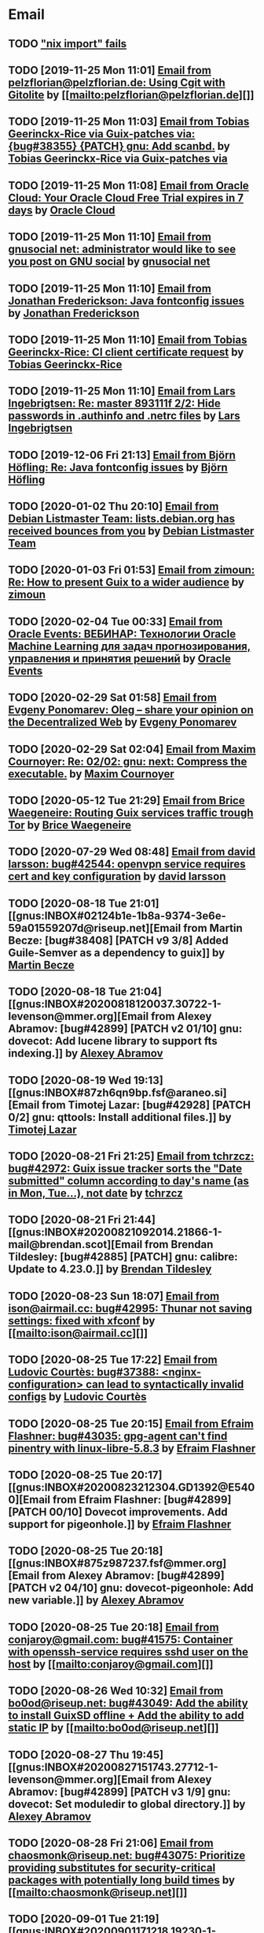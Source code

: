 #+TODO: TODO REPLY REVIEW SEND READ WIP BUG NOTBUG WAIT HACK | DONE

* Email
** TODO [[https://issues.guix.gnu.org/32339]["nix import" fails]]
** TODO [2019-11-25 Mon 11:01] [[gnus:INBOX#20191124223724.tr4nnyn426pg25oy@pelzflorian.localdomain][Email from pelzflorian@pelzflorian.de: Using Cgit with Gitolite]] by [[mailto:pelzflorian@pelzflorian.de][]]
** TODO [2019-11-25 Mon 11:03] [[gnus:INBOX#20191124004219.16428-1-me@tobias.gr][Email from Tobias Geerinckx-Rice via Guix-patches via: {bug#38355} {PATCH} gnu: Add scanbd.]] by [[mailto:guix-patches@gnu.org][Tobias Geerinckx-Rice via Guix-patches via]]
** TODO [2019-11-25 Mon 11:08] [[gnus:INBOX#7a5cf7a1-09a4-42aa-9144-2b2ed45209d7.c232f3c3-fd28-449c-970f-3681843913b1@cloud.oracle.com][Email from Oracle Cloud: Your Oracle Cloud Free Trial expires in 7 days]] by [[mailto:oraclecloudadmin_ww@oracle.com][Oracle Cloud]]
** TODO [2019-11-25 Mon 11:10] [[gnus:INBOX#E1iPwNg-0007yz-88@gnusocial][Email from gnusocial net: administrator would like to see you post on GNU social]] by [[mailto:noreply@gnusocial.net][gnusocial net]]
** TODO [2019-11-25 Mon 11:10] [[gnus:INBOX#20191116115724.68eb6f31@terracrypt.net][Email from Jonathan Frederickson: Java fontconfig issues]] by [[mailto:jonathan@terracrypt.net][Jonathan Frederickson]]
** TODO [2019-11-25 Mon 11:10] [[gnus:INBOX#87blthdscr.fsf@nckx][Email from Tobias Geerinckx-Rice: CI client certificate request]] by [[mailto:me@tobias.gr][Tobias Geerinckx-Rice]]
** TODO [2019-11-25 Mon 11:10] [[gnus:INBOX#87lfugwlrv.fsf@gnus.org][Email from Lars Ingebrigtsen: Re: master 893111f 2/2: Hide passwords in .authinfo and .netrc files]] by [[mailto:larsi@gnus.org][Lars Ingebrigtsen]]
** TODO [2019-12-06 Fri 21:13] [[gnus:INBOX#20191201005340.3ef68e83@alma-ubu][Email from Björn Höfling: Re: Java fontconfig issues]] by [[mailto:bjoern.hoefling@bjoernhoefling.de][Björn Höfling]]
** TODO [2020-01-02 Thu 20:10] [[gnus:INBOX#20191231184506.9E716206C8@bendel.debian.org][Email from Debian Listmaster Team: lists.debian.org has received bounces from you]] by [[mailto:listmaster@lists.debian.org][Debian Listmaster Team]]
** TODO [2020-01-03 Fri 01:53] [[gnus:INBOX#CAJ3okZ2ai1Nv86fLMkfECWVZ-du_=23=LxNr7hNyp715n6YSDw@mail.gmail.com][Email from zimoun: Re: How to present Guix to a wider audience]] by [[mailto:zimon.toutoune@gmail.com][zimoun]]
[2] https://media.marusich.info/everyday-use-of-gnu-guix-chris-marusich-seagl-2018.webm
[3] https://www.youtube.com/watch?v=I2iShmUTEl8
[4] https://conf-ng.jres.org/2019/document_revision_5343.html?download
[5] https://replay.jres.org/videos/watch/c77b3a44-b75f-4c10-9f39-8fb55ae096d7
[6] https://connect.ed-diamond.com/GNU-Linux-Magazine/GLMF-194/Gestion-de-paquets-sure-et-flexible-avec-GNU-Guix
[7] https://guix.gnu.org/videos/
** TODO [2020-02-04 Tue 00:33] [[gnus:INBOX#52415d7532584ed19074ad0c945400c8@1973398186][Email from Oracle Events: ВЕБИНАР: Технологии Oracle Machine Learning для задач прогнозирования, управления и принятия решений]] by [[mailto:replies@oracle-mail.com][Oracle Events]]
** TODO [2020-02-29 Sat 01:58] [[gnus:INBOX#CAK+FtOFvzDL3CKLYaN1-voPyXwcVZFjfHUGc7vJNRpVeKD_FeA@mail.gmail.com][Email from Evgeny Ponomarev: Oleg – share your opinion on the Decentralized Web]] by [[mailto:e@fluence.one][Evgeny Ponomarev]]
** TODO [2020-02-29 Sat 02:04] [[gnus:INBOX#87tv3cm45b.fsf@gmail.com][Email from Maxim Cournoyer: Re: 02/02: gnu: next: Compress the executable.]] by [[mailto:maxim.cournoyer@gmail.com][Maxim Cournoyer]]
** TODO [2020-05-12 Tue 21:29] [[gnus:INBOX#887f7538354a77d0df85cb3f458ffac4@waegenei.re][Email from Brice Waegeneire: Routing Guix services traffic trough Tor]] by [[mailto:brice@waegenei.re][Brice Waegeneire]]
** TODO [2020-07-29 Wed 08:48] [[gnus:INBOX#d5483c834de758e7b096ca49b6a0b369@selfhosted.xyz][Email from david larsson: bug#42544: openvpn service requires cert and key configuration]] by [[mailto:david.larsson@selfhosted.xyz][david larsson]]
** TODO [2020-08-18 Tue 21:01] [[gnus:INBOX#02124b1e-1b8a-9374-3e6e-59a01559207d@riseup.net][Email from Martin Becze: [bug#38408] [PATCH v9 3/8] Added Guile-Semver as a dependency to guix]] by [[mailto:mjbecze@riseup.net][Martin Becze]]
** TODO [2020-08-18 Tue 21:04] [[gnus:INBOX#20200818120037.30722-1-levenson@mmer.org][Email from Alexey Abramov: [bug#42899] [PATCH v2 01/10] gnu: dovecot: Add lucene library to support fts indexing.]] by [[mailto:levenson@mmer.org][Alexey Abramov]]
** TODO [2020-08-19 Wed 19:13] [[gnus:INBOX#87zh6qn9bp.fsf@araneo.si][Email from Timotej Lazar: [bug#42928] [PATCH 0/2] gnu: qttools: Install additional files.]] by [[mailto:timotej.lazar@araneo.si][Timotej Lazar]]
** TODO [2020-08-21 Fri 21:25] [[gnus:INBOX#KZS_HlEcPd70OovmugM313CBFuIRwiQ6CfdlBn9dRtR99ZglCFM3bavywvLjFg4YMjR5idxj8Y3LlYCHJ2GU0DMh9Wv6lDdKnoZEm2UWZLg=@protonmail.com][Email from tchrzcz: bug#42972: Guix issue tracker sorts the "Date submitted" column according to day's name (as in Mon, Tue...), not date]] by [[mailto:bug-guix@gnu.org][tchrzcz]]
** TODO [2020-08-21 Fri 21:44] [[gnus:INBOX#20200821092014.21866-1-mail@brendan.scot][Email from Brendan Tildesley: [bug#42885] [PATCH] gnu: calibre: Update to 4.23.0.]] by [[mailto:mail@brendan.scot][Brendan Tildesley]]
** TODO [2020-08-23 Sun 18:07] [[gnus:INBOX#20200823140838.dpverj66cbdegd3u@n0][Email from ison@airmail.cc: bug#42995: Thunar not saving settings: fixed with xfconf]] by [[mailto:ison@airmail.cc][]]
** TODO [2020-08-25 Tue 17:22] [[gnus:INBOX#87eenw12hb.fsf@gnu.org][Email from Ludovic Courtès: bug#37388: <nginx-configuration> can lead to syntactically invalid configs]] by [[mailto:ludo@gnu.org][Ludovic Courtès]]
** TODO [2020-08-25 Tue 20:15] [[gnus:INBOX#20200825094545.GB979@E5400][Email from Efraim Flashner: bug#43035: gpg-agent can't find pinentry with linux-libre-5.8.3]] by [[mailto:efraim@flashner.co.il][Efraim Flashner]]
** TODO [2020-08-25 Tue 20:17] [[gnus:INBOX#20200823212304.GD1392@E5400][Email from Efraim Flashner: [bug#42899] [PATCH 00/10] Dovecot improvements. Add support for pigeonhole.]] by [[mailto:efraim@flashner.co.il][Efraim Flashner]]
** TODO [2020-08-25 Tue 20:18] [[gnus:INBOX#875z987237.fsf@mmer.org][Email from Alexey Abramov: [bug#42899] [PATCH v2 04/10] gnu: dovecot-pigeonhole: Add new variable.]] by [[mailto:levenson@mmer.org][Alexey Abramov]]
** TODO [2020-08-25 Tue 20:18] [[gnus:INBOX#CABWzUjWkKJkAhJi8MMC1SiSZBPjZBBMgbRk7DavR9QQXhhfRDA@mail.gmail.com][Email from conjaroy@gmail.com: bug#41575: Container with openssh-service requires sshd user on the host]] by [[mailto:conjaroy@gmail.com][]]
** TODO [2020-08-26 Wed 10:32] [[gnus:INBOX#97bbfb6d-e712-cbc7-a809-9285cd504faf@riseup.net][Email from bo0od@riseup.net: bug#43049: Add the ability to install GuixSD offline + Add the ability to add static IP]] by [[mailto:bo0od@riseup.net][]]
** TODO [2020-08-27 Thu 19:45] [[gnus:INBOX#20200827151743.27712-1-levenson@mmer.org][Email from Alexey Abramov: [bug#42899] [PATCH v3 1/9] gnu: dovecot: Set moduledir to global directory.]] by [[mailto:levenson@mmer.org][Alexey Abramov]]
** TODO [2020-08-28 Fri 21:06] [[gnus:INBOX#2WPQFQ.3JQYOGZG7WXZ@riseup.net][Email from chaosmonk@riseup.net: bug#43075: Prioritize providing substitutes for security-critical packages with potentially long build times]] by [[mailto:chaosmonk@riseup.net][]]
** TODO [2020-09-01 Tue 21:19] [[gnus:INBOX#20200901171218.19230-1-chaosmonk@riseup.net][Email from Mason Hock: [bug#43156] [PATCH v2] gnu: gajim: Update to 1.2.2]] by [[mailto:chaosmonk@riseup.net][Mason Hock]]
** TODO [2020-09-04 Fri 23:17] [[gnus:INBOX#9c3a00ba-19bf-a8e9-8803-d150e91f1b6e@gmail.com][Email from Jesse Gibbons: [bug#43193] [PATCH] guix: Add --with-dependency-source option]] by [[mailto:jgibbons2357@gmail.com][Jesse Gibbons]]
** TODO [2020-09-05 Sat 09:52] [[gnus:INBOX#2a9af2f5-62b9-45c9-bfa5-430241158521@www.fastmail.com][Email from Hamzeh Nasajpour: [bug#43210] [PATCH] gnu: lxqt-config: Wrapping the lxqt-config and lxqt-config-input and setting the setxkbmap PATH for fixing save added layout]] by [[mailto:h.nasajpour@pantherx.org][Hamzeh Nasajpour]]
** TODO [2020-09-06 Sun 00:04] [[gnus:INBOX#20200905145518.GA10910@jurong][Email from Andreas Enge: bug#43220: Eog not starting]] by [[mailto:andreas@enge.fr][Andreas Enge]]
** TODO [2020-09-06 Sun 15:54] [[gnus:INBOX#20200906084646.28115-1-janneke@gnu.org][Email from Jan Nieuwenhuizen: [bug#43236] [PATCH emacs-guix] elisp: guix-set-emacs-environment: Also update Emacs' path.]] by [[mailto:janneke@gnu.org][Jan Nieuwenhuizen]]
** TODO [2020-09-07 Mon 21:17] [[gnus:INBOX#CAFw+=j1KTHP21puE0z+++oK6OjENW+E-tjySCPA-7UJ7we5fLw@mail.gmail.com][Email from Prafulla Giri: [bug#42885] Regarding Patch 4]] by [[mailto:pratheblackdiamond@gmail.com][Prafulla Giri]]
** TODO [2020-09-07 Mon 21:18] [[gnus:INBOX#20200907164745.15932-1-dannym@scratchpost.org][Email from Danny Milosavljevic: [bug#43257] [PATCH] services: nfs: Require file-systems to be mounted before starting NFS shepherd service.]] by [[mailto:dannym@scratchpost.org][Danny Milosavljevic]]
** TODO https://debbugs.gnu.org/cgi/bugreport.cgi?bug=35866
** TODO [2020-10-24 Sat 16:33] [[gnus:INBOX#CAJ3okZ0ANAfyWVbgUEe1Ryv35C9OA7CS-4bx_ey5YTmisi_tPQ@mail.gmail.com][Email from zimoun: Re: [bug#43946] [PATCH] doc: Add item to "Submitting Patches" section.]] by [[mailto:zimon.toutoune@gmail.com][zimoun]]
** REPLY [2019-11-27 Wed 18:22] [[gnus:INBOX#87r21t8ith.fsf@GlaDOS.home][Email from Diego Nicola Barbato: Recent $EMACSLOADPATH changes broke my setup: Bug or Feature?]] by [[mailto:dnbarbato@posteo.de][Diego Nicola Barbato]]
** REPLY [2019-11-29 Fri 03:27] [[gnus:INBOX#20191128094514.451AC2039E@bendel.debian.org][Email from Debian Listmaster Team: lists.debian.org has received bounces from you]] by [[mailto:listmaster@lists.debian.org][Debian Listmaster Team]]
** REPLY [2019-11-29 Fri 03:56] [[gnus:INBOX#87wobjiv7z.fsf@ambrevar.xyz][Email from Pierre Neidhardt: Re: Guix pull chokes on uglify-js]] by [[mailto:mail@ambrevar.xyz][Pierre Neidhardt]]
** REPLY [2019-12-29 Sun 18:24] [[gnus:INBOX#b315b888-b6e5-44dc-8638-83bd6f8079f8@www.fastmail.com][Email from Reza Alizadeh Majd: right location for gitlab-runner]] by [[mailto:r.majd@pantherx.org][Reza Alizadeh Majd]]
** REPLY [2020-01-09 Thu 01:41] [[gnus:INBOX#87zhey9c4l.fsf@ambrevar.xyz][Email from Pierre Neidhardt: Re: Redshift and Geoclue]] by [[mailto:mail@ambrevar.xyz][Pierre Neidhardt]]
** REPLY [2020-01-14 Tue 09:02] [[gnus:INBOX#87o8v8qq59.fsf@inria.fr][Email from Ludovic Courtès: Testing the installer]] by [[mailto:ludo@gnu.org][Ludovic Courtès]]
** REPLY [2020-04-27 Mon 11:14] [[gnus:INBOX#20200426164730.33e7d80d@runbox.com][Email from pkill9@runbox.com: bug#40870: Quassel IRC client trying to open links with xdg-open from a nonexisting store path]] by [[mailto:pkill9@runbox.com][]]
** REVIEW [2019-11-27 Wed 05:11] [[gnus:INBOX#20191126231136.212ff31e@sybil.lepiller.eu][Email from Julien Lepiller: Reworking the cookbook layout]] by [[mailto:julien@lepiller.eu][Julien Lepiller]]
** REVIEW [2019-11-28 Thu 00:46] [[gnus:INBOX#87y2w1uug9.fsf@jlicht.xyz][Email from Jelle Licht: {bug#38403} {PATCH} gnu: Add intel-vaapi-driver-g45-h264.]] by [[mailto:jlicht@fsfe.org][Jelle Licht]]
** REVIEW [2019-12-29 Sun 18:25] [[gnus:INBOX#87v9q1jjlf.fsf@zancanaro.id.au][Email from Carlo Zancanaro: {bug#38769} {PATCH} import: Add importer for MELPA packages.]] by [[mailto:carlo@zancanaro.id.au][Carlo Zancanaro]]
** REVIEW [2020-01-03 Fri 02:52] [[gnus:INBOX#89859462-a59c-b20e-ef98-b6efb3b44aab@moncourriel.eu][Email from thierry@moncourriel.eu: {bug#38840} {PATCH} update python-py3status 3.21 to python-xyz.scm]] by [[mailto:thierry@moncourriel.eu][]]
** REVIEW [2020-08-14 Fri 12:07] [[gnus:INBOX#20200810065112.6879-1-janneke@gnu.org][Email from Jan Nieuwenhuizen: [bug#35619] [PATCH 1/5] gnu: postfix-minimal: Updato to 3.5.0.]] by [[mailto:janneke@gnu.org][Jan Nieuwenhuizen]]
** REVIEW [2020-08-14 Fri 15:36] [[gnus:INBOX#20200808080918.21304-1-boris.dekshteyn@gmail.com][Email from Boris A. Dekshteyn: [bug#42758] [PATCH] gnu: foo2zjs: Fix install phase.]] by [[mailto:boris.dekshteyn@gmail.com][Boris A. Dekshteyn]]
** REVIEW [2020-08-14 Fri 17:09] [[gnus:INBOX#MEWPmve--3-2@tuta.io][Email from Adam Kandur via Guix-patches via: [bug#42821] [PATCH] gnu: add sbcl-xmls]] by [[mailto:guix-patches@gnu.org][Adam Kandur via Guix-patches via]]
** REVIEW [2020-08-17 Mon 13:30] [[gnus:INBOX#8b1e2bed-e543-44a2-574b-f3c2c5a14d3f@brendan.scot][Email from Brendan Tildesley: [bug#42885] [PATCH 0/4] gnu: calibre: Update to 4.22.0.]] by [[mailto:mail@brendan.scot][Brendan Tildesley]]
** REVIEW [2020-08-17 Mon 13:32] [[gnus:INBOX#20200816070318.18642-1-mail@brendan.scot][Email from Brendan Tildesley: [bug#42885] [PATCH 1/4] gnu: ebook.scm: remove duplicate module import.]] by [[mailto:mail@brendan.scot][Brendan Tildesley]]
** READ [2019-11-29 Fri 04:11] [[gnus:INBOX#CAJ3okZ0Ge0EpGWaQ3ZJQ1yAB1Eh21czAKkfTHO1p6XV+aB8fSA@mail.gmail.com][Email from zimoun: Re: Help wanted for mumi (issues.guix.gnu.org)]] by [[mailto:zimon.toutoune@gmail.com][zimoun]]
** READ [2019-11-30 Sat 02:35] [[gnus:INBOX#CAJ3okZ0Ge0EpGWaQ3ZJQ1yAB1Eh21czAKkfTHO1p6XV+aB8fSA@mail.gmail.com][Email from zimoun: Re: Help wanted for mumi (issues.guix.gnu.org)]] by [[mailto:zimon.toutoune@gmail.com][zimoun]]
** READ [2020-01-03 Fri 19:43] [[gnus:INBOX#87zhf4pzgh.fsf@gnu.org][Email from Ludovic Courtès: FOSDEM + Guix Days approaching!]] by [[mailto:ludo@gnu.org][Ludovic Courtès]]
** READ [2020-03-17 Tue 18:15] [[gnus:INBOX#87d09b68yp.fsf@gmail.com][Email from Maxim Cournoyer: {kb} Using an OpenVPN config with nmcli]] by [[mailto:maxim.cournoyer@gmail.com][Maxim Cournoyer]]
** READ [2020-03-22 Sun 06:19] [[gnus:INBOX#20200321232428.31832-1-mail@cbaines.net][Email from Christopher Baines: Experiment in generating multi-layer Docker images with guix pack]] by [[mailto:mail@cbaines.net][Christopher Baines]]
** BUG [2019-11-30 Sat 02:08] [[gnus:INBOX#20191129005016.3a034b2e@alma-ubu][Email from Björn Höfling: Re: Java fontconfig issues]] by [[mailto:bjoern.hoefling@bjoernhoefling.de][Björn Höfling]]
- [[https://www.mail-archive.com/help-guix@gnu.org/msg08116.html][Java fontconfig issues]]
- [[https://www.mail-archive.com/help-guix@gnu.org/msg08193.html][Re: Java fontconfig issues]]
- [[https://www.mail-archive.com/help-guix@gnu.org/msg08206.html][Re: Java fontconfig issues]]
** BUG [2020-04-26 Sun 12:18] [[gnus:INBOX#m6feesahe3e.fsf@jsynacek-ntb.brq.redhat.com][Email from Jan Synacek: hint: Run `guix search ... | less' to view all the results]] by [[mailto:jsynacek@redhat.com][Jan Synacek]]
** BUG [2020-08-13 Thu 21:46] [[gnus:INBOX#9fb4ed8db1f883e70990ca13aa22fe33@disroot.org][Email from znavko@disroot.org: bashtop can't find locale ERROR: No UTF-8 locale found!]] by [[mailto:znavko@disroot.org][]]
** BUG [2020-08-14 Fri 16:31] [[gnus:INBOX#aaed7092134ff6007f4c05fb39a88f4939cc2cbc.camel@scalehost.eu][Email from Steffen Rytter Postas via Bug reports for: bug#42810: Guix doesn't follow all symlinks]] by [[mailto:bug-guix@gnu.org][Steffen Rytter Postas via Bug reports for]]
** BUG [2020-08-18 Tue 23:49] [[gnus:INBOX#CA+Jv8O20Yps0HjVws4gB6jeP7p-0Xs3dB7j9zX6b-n-n8e+w0g@mail.gmail.com][Email from Hugo Buddelmeijer: bug#42920: conda 4.8.3 on guix cannot activate environments]] by [[mailto:hugo@buddelmeijer.nl][Hugo Buddelmeijer]]
** BUG [2020-08-20 Thu 19:50] [[gnus:INBOX#3484cf2d-11e7-1428-33fd-3ec674f9df3f@gmail.com][Email from Jesse Gibbons: bug#42959: enable alpine passfile]] by [[mailto:jgibbons2357@gmail.com][Jesse Gibbons]]
** BUG [2020-10-24 Sat 12:50] [[gnus:INBOX#87blgvg1i4.fsf@gmail.com][Email from zimoun: bug#44115: “guix import -r“ fails with Bactktrace instead of error]] by [[mailto:zimon.toutoune@gmail.com][zimoun]]
** WAIT [2019-12-28 Sat 02:05] [[gnus:INBOX#mS425o3U--g_ZZemWqvuUgtTHvBroyNZvJUCP6Dy2ABWdMTmgI1CweiSpOj40xlg1LXarBqJE0krzRh4J-DhzoWQ_jofFDDgxUXg1cvjZUA=@protonmail.com][Email from saffronsnail via Guix-patches via: {bug#38643} {PATCH} Add spacemacs package]] by [[mailto:guix-patches@gnu.org][saffronsnail via Guix-patches via]]
** WAIT [2020-04-30 Thu 00:51] [[gnus:INBOX#MJCK9Q.9GY8EBVY4BEJ@fastmail.com][Email from Elais Player: {bug#40970} {PATCH} gnu: add emacs-boon]] by [[mailto:elais@fastmail.com][Elais Player]]
** WAIT [2020-08-12 Wed 22:30] [[gnus:INBOX#87a6z65npz.fsf@gnu.org][Email from Brett Gilio: [bug#42722] [PATCH 0/4] Add some Haskell packages.]] by [[mailto:brettg@gnu.org][Brett Gilio]]
   Wait until wip-haskell merge.
** WAIT [2020-08-14 Fri 16:36] [[gnus:INBOX#2491a28a-543d-475f-a6bc-1112c92ffe45@www.fastmail.com][Email from Hamzeh Nasajpour: Why the static library will delete after the package installation of dlib?]] by [[mailto:h.nasajpour@pantherx.org][Hamzeh Nasajpour]]
** HACK [2020-08-14 Fri 16:42] [[gnus:INBOX#20200810002502.55df8db7@interia.pl][Email from Jan Wielkiewicz: bug#42601: Guix install bug: error: Unbound variable: ~S]] by [[mailto:tona_kosmicznego_smiecia@interia.pl][Jan Wielkiewicz]]
** [2020-09-13 Sun 11:02] [[gnus:INBOX#3489a6d8-59fb-3452-4220-0936b76caae2@gmail.com][Email from Brendan Tildesley: bug#40039: 'wrap-script' introduces spurious argument]] by [[mailto:brendan.tildesley@gmail.com][Brendan Tildesley]]
** [2020-09-13 Sun 11:17] [[gnus:INBOX#20200912214852.42e4d123@tachikoma.lepiller.eu][Email from Julien Lepiller: [bug#43361] [PATCH] doc: Mention config.scm in reconfigure description]] by [[mailto:julien@lepiller.eu][Julien Lepiller]]
** [2020-09-13 Sun 11:18] [[gnus:INBOX#83311dc4-6e9b-e70b-e379-9993bfcd0554@brendan.scot][Email from Brendan Tildesley: [bug#43367] [core-updates]: [PATCH 0/5]: Prevent wrap-progam from double-wrapping.]] by [[mailto:mail@brendan.scot][Brendan Tildesley]]
** [2020-09-13 Sun 11:20] [[gnus:INBOX#20200908135106.17731-1-levenson@mmer.org][Email from Alexey Abramov: [PATCH v4 0/8] Dovecot and pigeonhole improvements.]] by [[mailto:levenson@mmer.org][Alexey Abramov]]
** [2020-09-13 Sun 11:32] [[gnus:INBOX#87sgboz7ra.fsf@roquette.i-did-not-set--mail-host-address--so-tickle-me][Email from Giovanni Biscuolo: zabbix-cloudwatch service extension and packaging request]] by [[mailto:g@xelera.eu][Giovanni Biscuolo]]
** [2020-09-14 Mon 09:59] [[gnus:INBOX#CAHhHpSXwMrrqSufssrjT6mNpky1pF0Dx9VTdscbVymb7OSux9g@mail.gmail.com][Email from Adam Gordon Bell: Re: Thanks for the star]] by [[mailto:adam@earthly.dev][Adam Gordon Bell]]
** [2020-09-14 Mon 09:59] [[gnus:INBOX#fe857bf5a42cbb7a810df64ad6e7c279@swift.generated][Email from DNS: Отзыв по Вашему заказу]] by [[mailto:no-reply@www.dns-shop.ru][DNS]]
** [2020-09-16 Wed 20:55] [[gnus:INBOX#87v9gdpyfq.fsf_-_@gmail.com][Email from zimoun: bug#41732: New ’package-with-emacs-next’ procedure]] by [[mailto:zimon.toutoune@gmail.com][zimoun]]
** [2020-09-16 Wed 21:09] [[gnus:INBOX#7f6cec63aa60.1c74a5ea44b25a07@guile.gnu.org][Email from Hamzeh Nasajpour via web: [bug#37725] [PATCH] gnu: lxqt-config: Add libkscreen as propagated-inputs.]] by [[mailto:issues.guix.gnu.org@elephly.net][Hamzeh Nasajpour via web]]
** [2020-09-19 Sat 21:28] [[gnus:INBOX#C5Q7SJI7YF6M.1ET5VGTL21Z7Y@masaki][Email from bdju: bug#43493: zathura (document reader) package missing .desktop file]] by [[mailto:bug-guix@gnu.org][bdju]]
** [2020-09-21 Mon 21:59] [[gnus:INBOX#CAH8yC8mGLkb_LpoGbt1bJqN1652+jst5aXhyprbdScSy5nuo1A@mail.gmail.com][Email from Jeffrey Walton: bug#43531: Hang after power suspend]] by [[mailto:noloader@gmail.com][Jeffrey Walton]]
** [2020-09-21 Mon 22:05] [[gnus:INBOX#CADdvwM-+u-6tosYd5ygvNX1W8_n+vMPKK5E7vcwDB7t6KsSkaA@mail.gmail.com][Email from Jesse Dowell: Adjustments to Docker related packages and service]] by [[mailto:jesse.dowell@gmail.com][Jesse Dowell]]
** [2020-10-19 Mon 23:16] [[gnus:INBOX#975EC414-6A81-444B-9BB0-AE303C6A9511@vodafonemail.de][Email from Stefan: [bug#41066] [PATCH] gnu: bootloader: Support for chain loading.]] by [[mailto:stefan-guix@vodafonemail.de][Stefan]]
** [2020-10-22 Thu 10:25] [[gnus:INBOX#874kmpib0a.fsf@cbaines.net][Email from Christopher Baines: [bug#31539] [PATCH] Add RabbitMQ package and service.]] by [[mailto:mail@cbaines.net][Christopher Baines]]
** [2020-10-23 Fri 10:37] [[gnus:INBOX#alpine.DEB.2.21.2010121111451.4809@marsh.hcoop.net][Email from Jack Hill: bug#43963: webssh missing source files]] by [[mailto:jackhill@jackhill.us][Jack Hill]]
** [2020-10-24 Sat 11:56] [[gnus:INBOX#20201020150655.12690-3-levenson@mmer.org][Email from Alexey Abramov: [bug#42899] [PATCH v5 2/6] services: dovecot: Provide plugins through a /gnu/store directory.]] by [[mailto:levenson@mmer.org][Alexey Abramov]]
** [2020-10-24 Sat 13:06] [[gnus:INBOX#87sga5kpdp.fsf@gmail.com][Email from Katherine Cox-Buday: [bug#44178] Add a Go Module Importer]] by [[mailto:cox.katherine.e@gmail.com][Katherine Cox-Buday]]
** [2020-10-29 Thu 19:53] [[gnus:INBOX#0DCDD4B0-DC4B-4870-B018-D771C509F9E5@vodafonemail.de][Email from Stefan: [bug#41066] [PATCH] gnu: bootloader: Support for chain loading.]] by [[mailto:stefan-guix@vodafonemail.de][Stefan]]
** [2020-11-04 Wed 17:50] [[gnus:nndoc+ephemeral:bug#43871#20201009003823.0a15114b@tachikoma][Email from Julien Lepiller: [bug#43871] [PATCH website] Add community page]] by [[mailto:julien@lepiller.eu][Julien Lepiller]]
** [2020-11-04 Wed 17:57] [[gnus:INBOX#87v9f6w3jw.fsf@dustycloud.org][Email from Christopher Lemmer Webber: Re: Racket packages / build system]] by [[mailto:cwebber@dustycloud.org][Christopher Lemmer Webber]]
** [2020-11-04 Wed 17:58] [[gnus:INBOX#20201020013008.1a63555e@tachikoma.lepiller.eu][Email from Julien Lepiller: Announcing the first online Guix Day Conference]] by [[mailto:julien@lepiller.eu][Julien Lepiller]]
** [2020-11-04 Wed 18:02] [[gnus:INBOX#863624y4eb.fsf@fsfe.org][Email from Jelle Licht: wip-node-14 branch]] by [[mailto:jlicht@fsfe.org][Jelle Licht]]
** [2020-11-04 Wed 18:29] [[gnus:INBOX#0DCDD4B0-DC4B-4870-B018-D771C509F9E5@vodafonemail.de][Email from Stefan: [bug#41066] [PATCH] gnu: bootloader: Support for chain loading.]] by [[mailto:stefan-guix@vodafonemail.de][Stefan]]
** [2020-11-04 Wed 18:50] [[gnus:INBOX#87tuuayplb.fsf@elephly.net][Email from Ricardo Wurmus: Re: Extending Guix without using the Guile load path]] by [[mailto:rekado@elephly.net][Ricardo Wurmus]]
** [2020-11-04 Wed 19:32] [[gnus:INBOX#674201342.4055.1604011162338@office.mailbox.org][Email from Lulu: bug#44115: [PATCH] import: Make failed recursive imports yield an error instead of backtrace.]] by [[mailto:me@erkin.party][Lulu]]
** [2020-11-04 Wed 19:36] [[gnus:INBOX#20201102141848.19101-2-pukkamustard@posteo.net][Email from pukkamustard@posteo.net: [bug#42180] [PATCH 1/1] guix: Add importer for hex.pm.]] by [[mailto:pukkamustard@posteo.net][]]
** [2020-11-04 Wed 19:37] [[gnus:INBOX#87o8kdxeqo.fsf@totally-fudged-out-message-id][Email from Miguel Ángel Arruga Vivas: bug#37851: Grub installation only checks for encrypted /boot folder]] by [[mailto:rosen644835@gmail.com][Miguel Ángel Arruga Vivas]]
** [2020-11-05 Thu 01:26] [[gnus:INBOX#87a6vx85j4.fsf@gmail.com][Email from Miguel Ángel Arruga Vivas: [bug#44075] [PATCH] gnu: Add make-glibc-locales-collection.]] by [[mailto:rosen644835@gmail.com][Miguel Ángel Arruga Vivas]]
** [2020-11-07 Sat 01:18] [[gnus:INBOX#20201106094738.132011-1-tsymsh@gmail.com][Email from Mikhail Tsykalov: [bug#41143] [PATCH v3 1/2] mapped-devices: Allow target to be list of strings.]] by [[mailto:tsymsh@gmail.com][Mikhail Tsykalov]]
** [2020-11-07 Sat 13:37] [[gnus:INBOX#DM5PR1001MB2105208A37F6D9141D01B0C8C5EF0@DM5PR1001MB2105.namprd10.prod.outlook.com][Email from Morgan J. Smith: [bug#44249] [PATCH v3] gnu: emacs: Make strip-double-wrap more robust.]] by [[mailto:Morgan.J.Smith@outlook.com][Morgan J. Smith]]
** [2020-11-07 Sat 13:37] [[gnus:INBOX#87zh466t16.fsf@odyssey.lafreniere.xyz][Email from Joseph LaFreniere: [bug#44165] [PATCH] gnu: Add emacs-xonsh-mode.]] by [[mailto:joseph@lafreniere.xyz][Joseph LaFreniere]]
** [2020-11-07 Sat 13:38] [[gnus:INBOX#20201031141118.21536-1-malte.f.gerdes@gmail.com][Email from Malte Frank Gerdes: [bug#44342] [PATCH 1/6] gnu: code: Update RTags to 2.38.]] by [[mailto:malte.f.gerdes@gmail.com][Malte Frank Gerdes]]
** [2020-11-07 Sat 13:38] [[gnus:INBOX#20201102165734.1805633-1-mike.rosset@gmail.com][Email from Mike Rosset: [bug#44393] [PATCH 1/3] gnu: emacsy-minimal: Update to v0.4.1-37-g5f91ee6.]] by [[mailto:mike.rosset@gmail.com][Mike Rosset]]
** [2020-11-07 Sat 13:45] [[gnus:INBOX#Xzx0BymXo4GLF1bWY9tTWhAToWVvv0kZlal4GPX1UtiusHPMY6EirURqP0Fju-BVnmpiAlhCL86zgIspu7dxX5YbXbumJr9_I6GiFKiE2vE=@protonmail.com][Email from marco au.grassi: [bug#44479] [PATCH] gnu: Add emacs-csharp-mode.]] by [[mailto:guix-patches@gnu.org][marco au.grassi]]
** [2020-11-07 Sat 13:48] [[gnus:INBOX#87r1p6tiut.fsf@gmail.com][Email from Maxim Cournoyer: bug#36376: Application menu of desktop environment not automatically updated]] by [[mailto:maxim.cournoyer@gmail.com][Maxim Cournoyer]]
** [2020-11-07 Sat 13:48] [[gnus:INBOX#qsZoE8aBNX_OnIKFcj3O8mu8CKAElOarZcYD0pI6l7PfBIVfHJe4W9YeGgTIWKpf2Sqy-oE8cLuDHUd_L7pfSn7wxiZCsf4kIPFrYrzexm8=@protonmail.com][Email from Luis Felipe via Guix-patches via: [bug#43871] [PATCH website] Add community page]] by [[mailto:guix-patches@gnu.org][Luis Felipe via Guix-patches via]]
** [2020-11-07 Sat 13:48] [[gnus:INBOX#871rhe1cug.fsf@asu.edu][Email from John Soo: [bug#43929] gnu: Add pijul.]] by [[mailto:jsoo1@asu.edu][John Soo]]
** [2020-11-07 Sat 13:48] [[gnus:INBOX#20201030181823.5184-1-tanguy@bioneland.org][Email from Tanguy Le Carrour: [bug#44077] [PATCH v2 1/7] gnu: python-packaging: Update to 20.4.]] by [[mailto:tanguy@bioneland.org][Tanguy Le Carrour]]
** [2020-11-07 Sat 13:59] [[gnus:INBOX#7321280d-efc6-bf8d-d287-6bbd9bba630b@web.de][Email from Jonathan Brielmaier: bug#24066: icecat "mailto" handler does not work - and cannot be reconfigured by user]] by [[mailto:jonathan.brielmaier@web.de][Jonathan Brielmaier]]
** [2020-11-07 Sat 14:00] [[gnus:INBOX#264BCB13-4FA2-4713-810E-2704D3E45A15@mailbox.org][Email from Tomás Ortín via Guix-patches: [bug#43781] [PATCH 2/2] gnu: Add cgoban]] by [[mailto:guix-patches@gnu.org][Tomás Ortín via Guix-patches]]
** [2020-11-07 Sat 14:01] [[gnus:INBOX#458803687.67759.1603652981842@office.mailbox.org][Email from Lulu: bug#44030: [PATCH] guix: import: Add versioning syntax to pypi importer.]] by [[mailto:me@erkin.party][Lulu]]
** [2020-11-07 Sat 14:01] [[gnus:INBOX#1850369330.68130.1603659032091@office.mailbox.org][Email from Lulu: bug#44030: guix import pypi foo@1.2.3 breaks]] by [[mailto:me@erkin.party][Lulu]]
** [2020-11-07 Sat 14:01] [[gnus:INBOX#1052540792.123562.1603913548037@office.mailbox.org][Email from Lulu: bug#44030: [PATCH] import: pypi: Add '@' syntax for specifying the package version.]] by [[mailto:me@erkin.party][Lulu]]
** [2020-11-07 Sat 14:01] [[gnus:INBOX#874kmfy62j.fsf@gmail.com][Email from Maxim Cournoyer: bug#43818: [PATCH] packages: Fix a bug in %patch-path.]] by [[mailto:maxim.cournoyer@gmail.com][Maxim Cournoyer]]
** [2020-11-07 Sat 14:05] [[gnus:INBOX#87wnzf2gs7.fsf_-_@gmail.com][Email from Maxim Cournoyer: bug#43818: Use of local-file in icecat-source definition breaks REPL)]] by [[mailto:maxim.cournoyer@gmail.com][Maxim Cournoyer]]
** [2020-11-07 Sat 14:06] [[gnus:INBOX#87k0vfbcqi.fsf@cbaines.net][Email from Christopher Baines: [bug#43915] [PATCH 0/3] Update python-breathe and dependencies]] by [[mailto:mail@cbaines.net][Christopher Baines]]
** [2020-11-07 Sat 14:07] [[gnus:INBOX#86zh4bwyek.fsf@fsfe.org][Email from Jelle Licht: [bug#41219] [PATCH 2/2] guix: Enforce package.json "files" directive.]] by [[mailto:jlicht@fsfe.org][Jelle Licht]]
** [2020-11-07 Sat 14:12] [[gnus:INBOX#5c72bcb9c86934deda97d952eb5cd459e615b313.camel@student.kuleuven.be][Email from Maxime Devos: [bug#44199] [PATCH 0/1] An origin method for GNUnet FS URI's]] by [[mailto:maxime.devos@student.kuleuven.be][Maxime Devos]]
** [2020-11-07 Sat 14:13] [[gnus:INBOX#CAEEhgEtNNG6ez8+17WVcNLn_XtW4aT1rZbRr+ANjXQYBkUZfvw@mail.gmail.com][Email from Nathan Dehnel: bug#44230: qjackctl cannot start jack2 unless it has been built with jack2 as an input]] by [[mailto:ncdehnel@gmail.com][Nathan Dehnel]]
** [2020-11-07 Sat 14:15] [[gnus:INBOX#20201026180609.4d388040@scratchpost.org][Email from Danny Milosavljevic: bug#44244: meson build-system has no cross-compilation support]] by [[mailto:dannym@scratchpost.org][Danny Milosavljevic]]
** [2020-11-07 Sat 14:15] [[gnus:INBOX#MK_oDXw--3-2@tuta.io][Email from Adam Kandur via Bug reports for: bug#44243: problems with cyrillic in games]] by [[mailto:bug-guix@gnu.org][Adam Kandur via Bug reports for]]
** [2020-11-07 Sat 14:18] [[gnus:INBOX#20201027132614.GB3081@zpidnp36][Email from Lars-Dominik Braun: bug#44254: Performance of package input rewriting]] by [[mailto:ldb@leibniz-psychology.org][Lars-Dominik Braun]]
** [2020-11-07 Sat 14:18] [[gnus:INBOX#878sbru6wx.fsf@gnu.org][Email from Mathieu Othacehe: [bug#44255] Add pinebook-pro support.]] by [[mailto:othacehe@gnu.org][Mathieu Othacehe]]
** [2020-11-07 Sat 14:18] [[gnus:INBOX#865z6v4vuw.fsf@gmail.com][Email from zimoun: bug#44256: “guix import cran -a bioconductor FOO” downloads twice]] by [[mailto:zimon.toutoune@gmail.com][zimoun]]
** [2020-11-07 Sat 14:18] [[gnus:INBOX#87lffrmyvp.fsf@guixSD.i-did-not-set--mail-host-address--so-tickle-me][Email from Nicolò Balzarotti: [bug#44258] Add Network UPS Tools]] by [[mailto:anothersms@gmail.com][Nicolò Balzarotti]]
** [2020-11-07 Sat 14:21] [[gnus:INBOX#87ft5z1l5o.fsf@elephly.net][Email from Ricardo Wurmus: bug#44262: Sphinx is out of date]] by [[mailto:rekado@elephly.net][Ricardo Wurmus]]
** [2020-11-07 Sat 14:22] [[gnus:INBOX#86o8kn2r6v.fsf@gmail.com][Email from zimoun: bug#44264: Doc and vignettes bundled from Bioconductor]] by [[mailto:zimon.toutoune@gmail.com][zimoun]]
** [2020-11-07 Sat 14:22] [[gnus:INBOX#20201027211246.573113-1-jesse@unraveled.tech][Email from jesse@unraveled.tech: [bug#44269] [PATCH] gnu: Add eosio-cdt.]] by [[mailto:jesse@unraveled.tech][jesse@unraveled.tech]]
** [2020-11-07 Sat 14:24] [[gnus:INBOX#CAFw+=j2NSyb3YywVU1t4JtPF-Y9JBoLjW-m5cqHQ9VEpuO+i0w@mail.gmail.com][Email from Prafulla Giri: [bug#44309] [PATCH] gnu: gnucash: Enable python bindings.]] by [[mailto:pratheblackdiamond@gmail.com][Prafulla Giri]]
** [2020-11-07 Sat 14:25] [[gnus:INBOX#20201029170949.178605-1-aniket112.patil@gmail.com][Email from Aniket Patil: [bug#44311] [PATCH] gnu: Add r-deconstructsigs.]] by [[mailto:aniket112.patil@gmail.com][Aniket Patil]]
** [2020-11-07 Sat 14:25] [[gnus:INBOX#20201030182925.5151-1-marius@gnu.org][Email from Marius Bakke: [bug#44335] [PATCH 0/2] Install Chromium extensions with Guix!]] by [[mailto:marius@gnu.org][Marius Bakke]]
** [2020-11-07 Sat 14:36] [[gnus:INBOX#20201031150851.210931-1-aniket112.patil@gmail.com][Email from Aniket Patil: [bug#44345] [PATCH 1/2] gnu: Add r-metafor.]] by [[mailto:aniket112.patil@gmail.com][Aniket Patil]]
** [2020-11-07 Sat 14:37] [[gnus:INBOX#9da4da56-c557-19be-fac6-f8b9ab8541c5@gmail.com][Email from Jesse Gibbons: bug#44347: mingetty --no-clear is hard-coded]] by [[mailto:jgibbons2357@gmail.com][Jesse Gibbons]]
** [2020-11-07 Sat 14:40] [[gnus:INBOX#87lffdtzh1.fsf@gmail.com][Email from Maxim Cournoyer: bug#44353: guix system disk-image -t raw fails with grub-efi-bootloader]] by [[mailto:maxim.cournoyer@gmail.com][Maxim Cournoyer]]
** [2020-11-07 Sat 14:40] [[gnus:INBOX#20201031164602.13152-1-leo.prikler@student.tugraz.at][Email from Leo Prikler: [bug#44354] [PATCH] gnu: gnome-deskop-service-type: Set GUIX_GTK*_IM_MODULE_FILE.]] by [[mailto:leo.prikler@student.tugraz.at][Leo Prikler]]
** [2020-11-07 Sat 14:41] [[gnus:INBOX#874kmamgua.fsf@gmail.com][Email from André Alexandre Gomes: [bug#44355] [PATCH] Update cl-slime-swank]] by [[mailto:andremegafone@gmail.com][André Alexandre Gomes]]
** [2020-11-07 Sat 14:41] [[gnus:INBOX#20201031200343.6213-1-monego@posteo.net][Email from Vinicius Monego: [bug#44359] [PATCH 1/2] gnu: Add python-re-assert.]] by [[mailto:monego@posteo.net][Vinicius Monego]]
** [2020-11-07 Sat 14:41] [[gnus:INBOX#20201031213503.24182-1-mike@rohleder.de][Email from Michael Rohleder: [bug#44361] [PATCH] gnu: python-canonicaljson: Update to 1.4.0.]] by [[mailto:mike@rohleder.de][Michael Rohleder]]
** [2020-11-07 Sat 14:41] [[gnus:INBOX#cover.1604223741.git.holger.peters@posteo.de][Email from Holger Peters: [bug#44367] [PATCH 0/2] hg-predicate]] by [[mailto:holger.peters@posteo.de][Holger Peters]]
** [2020-11-07 Sat 14:42] [[gnus:INBOX#3731311604233325@mail.yandex.ru][Email from Ivan Kozlov: [bug#44369] [PATCH] gnu: v4l-utils: Move graphical tools to a separate output]] by [[mailto:kanichos@yandex.ru][Ivan Kozlov]]
** [2020-11-07 Sat 14:42] [[gnus:INBOX#cover.1604237602.git.simon@simonsouth.net][Email from Simon South: [bug#44374] [PATCH 0/1] gnu: sdcc: Remove non-free code]] by [[mailto:simon@simonsouth.net][Simon South]]
** [2020-11-07 Sat 14:42] [[gnus:INBOX#20201101193908.29681-1-jonathan.brielmaier@web.de][Email from Jonathan Brielmaier: [bug#44376] [PATCH] gnu: Add icedove-wayland.]] by [[mailto:jonathan.brielmaier@web.de][Jonathan Brielmaier]]
** [2020-11-07 Sat 14:42] [[gnus:INBOX#20201101231713.43824-1-monego@posteo.net][Email from Vinicius Monego: [bug#44380] [PATCH] gnu: Add setzer.]] by [[mailto:monego@posteo.net][Vinicius Monego]]
** [2020-11-07 Sat 14:44] [[gnus:INBOX#87imaonmxs.fsf@inria.fr][Email from Ludovic Courtès: bug#44387: SLURM client version must match daemon version]] by [[mailto:ludovic.courtes@inria.fr][Ludovic Courtès]]
** [2020-11-07 Sat 14:44] [[gnus:INBOX#20201102114852.7394-1-me@tobias.gr][Email from Tobias Geerinckx-Rice via Guix-patches via: [bug#44389] [PATCH] gnu: Add firebird.]] by [[mailto:guix-patches@gnu.org][Tobias Geerinckx-Rice via Guix-patches via]]
** [2020-11-07 Sat 14:44] [[gnus:INBOX#20201102160741.16092-1-tanguy@bioneland.org][Email from Tanguy Le Carrour: [bug#44392] [PATCH] gnu: httpie: Add 'lint-hidden-cve' property.]] by [[mailto:tanguy@bioneland.org][Tanguy Le Carrour]]
** [2020-11-07 Sat 14:49] [[gnus:INBOX#20201102221301.23038-1-jonathan.brielmaier@web.de][Email from Jonathan Brielmaier: [bug#44400] [PATCH 0/2] WIP: Add phosh.]] by [[mailto:jonathan.brielmaier@web.de][Jonathan Brielmaier]]
** [2020-11-07 Sat 14:50] [[gnus:INBOX#20201102222624.3552-1-sl@eauchat.org][Email from Sébastien Lerique: [bug#44401] [PATCH] gnu: poetry: Update to 1.1.4.]] by [[mailto:sl@eauchat.org][Sébastien Lerique]]
** [2020-11-07 Sat 14:51] [[gnus:INBOX#87o8kfyqzk.fsf@gmail.com][Email from Maxim Cournoyer: bug#44407: dxvk 1.5.5 build fails]] by [[mailto:maxim.cournoyer@gmail.com][Maxim Cournoyer]]
** [2020-11-07 Sat 14:51] [[gnus:INBOX#87k0v3yqj1.fsf@gmail.com][Email from Maxim Cournoyer: bug#44408: Elisa build fails on mediaplaylisttest.cpp]] by [[mailto:maxim.cournoyer@gmail.com][Maxim Cournoyer]]
** [2020-11-07 Sat 14:52] [[gnus:INBOX#20201103105910.5e8a7276@scratchpost.org][Email from Danny Milosavljevic: bug#44414: xterm has GI_TYPELIB_PATH set when started via gdm via fluxbox]] by [[mailto:dannym@scratchpost.org][Danny Milosavljevic]]
** [2020-11-07 Sat 14:52] [[gnus:INBOX#87lfficvwc.fsf@inria.fr][Email from Ludovic Courtès: bug#44417: ungoogle-chromium crashes on Jitsi & co.]] by [[mailto:ludovic.courtes@inria.fr][Ludovic Courtès]]
** [2020-11-07 Sat 14:52] [[gnus:INBOX#20201103191737.7836-1-brown121407@posteo.ro][Email from Alexandru-Sergiu Marton: [bug#44423] [PATCH 0/3] Update gmnisrv.]] by [[mailto:brown121407@posteo.ro][Alexandru-Sergiu Marton]]
** [2020-11-07 Sat 14:53] [[gnus:INBOX#87pn4ton2c.fsf@ngyro.com][Email from Timothy Sample: [bug#44427] [PATCH] lint: Add 'check-haskell-stackage' checker.]] by [[mailto:samplet@ngyro.com][Timothy Sample]]
** [2020-11-07 Sat 14:54] [[gnus:INBOX#20201104122928.30408-1-mjbecze@riseup.net][Email from Martin Becze: [bug#44433] [PATCH 0/3] gnu: Add solidity.]] by [[mailto:mjbecze@riseup.net][Martin Becze]]
** [2020-11-07 Sat 14:54] [[gnus:INBOX#cover.1604429058.git.simon@simonsouth.net][Email from Simon South: [bug#44435] [PATCH 0/1] services: Add Transmission Daemon]] by [[mailto:simon@simonsouth.net][Simon South]]
** [2020-11-07 Sat 14:56] [[gnus:INBOX#20201104133630.4121575-1-kuba@kadziolka.net][Email from Jakub Kądziołka: [bug#44440] [WIP PATCH 2/2] gnu: bdb: Fix building with GCC 9.]] by [[mailto:kuba@kadziolka.net][Jakub Kądziołka]]
** [2020-11-07 Sat 14:56] [[gnus:INBOX#1a09cdf5-1a47-6013-bbec-0b289992100a@gmail.com][Email from Jesse Gibbons: bug#44445: json-c cross-build fails from x86-64 to armhf]] by [[mailto:jgibbons2357@gmail.com][Jesse Gibbons]]
** [2020-11-07 Sat 14:56] [[gnus:INBOX#2f4832e0-c173-bd24-fd77-9d6b587f6095@gmail.com][Email from Godefroy Vannoye: bug#44450: Issues installing Avogadro]] by [[mailto:godefroy.vannoye@gmail.com][Godefroy Vannoye]]
** [2020-11-07 Sat 14:57] [[gnus:INBOX#MLK94yP----2@tutanota.com][Email from musics: bug#44453: MPEG-4 AAC decoder plugin is not installed]] by [[mailto:bug-guix@gnu.org][musics]]
** [2020-11-07 Sat 14:57] [[gnus:INBOX#d7bfc77e-3a8c-bf80-c7d1-e0dff62006e8@autistici.org][Email from paul: [bug#44457] [PATCH]: gnu: Add hunspell-dict-it-it.]] by [[mailto:goodoldpaul@autistici.org][paul]]
** [2020-11-07 Sat 14:58] [[gnus:INBOX#20201105015549.7804-1-mike@rohleder.de][Email from Michael Rohleder: [bug#44459] [PATCH] gnu: python-peewee: Update to 3.13.3.]] by [[mailto:mike@rohleder.de][Michael Rohleder]]
** [2020-11-07 Sat 14:59] [[gnus:INBOX#87o8kcv30a.fsf@asu.edu][Email from John Soo: [bug#44460] [PATCH] processes: Optionally normalize recutils output.]] by [[mailto:jsoo1@asu.edu][John Soo]]
** [2020-11-07 Sat 14:59] [[gnus:INBOX#20201105141437.486402c9@pantherx.org][Email from Reza Alizadeh Majd: bug#44463: Skeleton files in sub-directories are not writable]] by [[mailto:r.majd@pantherx.org][Reza Alizadeh Majd]]
** [2020-11-07 Sat 14:59] [[gnus:INBOX#20201105203731.GA15706@comp][Email from Noah Landis: [bug#44473] [PATCH] gnu: Add Czech Aspell dictionary.]] by [[mailto:noahlandis@posteo.net][Noah Landis]]
** [2020-11-07 Sat 15:02] [[gnus:INBOX#20201106191226.32196-1-raphael.melotte@mind.be][Email from Raphaël Mélotte: [bug#44490] [PATCH 0/2] Update eid-mw and make it reproducible]] by [[mailto:raphael.melotte@mind.be][Raphaël Mélotte]]
** [2020-11-07 Sat 15:02] [[gnus:INBOX#87k0uy6um8.fsf@yucca][Email from Vagrant Cascadian: bug#44491: Support GUIX_DISABLE_NETWORK_TESTS environment variable]] by [[mailto:vagrant@debian.org][Vagrant Cascadian]]
** [2020-11-07 Sat 15:02] [[gnus:INBOX#87tuu2p37n.fsf@cbaines.net][Email from Christopher Baines: [bug#44492] [PATCH] Add fractal.]] by [[mailto:mail@cbaines.net][Christopher Baines]]
** [2020-11-07 Sat 15:02] [[gnus:INBOX#20201107004605.20023-1-mike@rohleder.de][Email from Michael Rohleder: [bug#44496] [PATCH] gnu: xfce4-power-manager: Update to 1.7.1.]] by [[mailto:mike@rohleder.de][Michael Rohleder]]
** [2020-11-07 Sat 15:02] [[gnus:INBOX#cover.1604701819.git.simon@simonsouth.net][Email from Simon South: [bug#44493] [PATCH 0/1] gnu: bitcoin-core: Update to 0.20.1.]] by [[mailto:simon@simonsouth.net][Simon South]]
** [2020-11-07 Sat 15:02] [[gnus:INBOX#20201107020450.4485-1-kyle@kyleam.com][Email from Kyle Meyer: [bug#44497] [PATCH] gnu: git-annex: Update to 8.20201103.]] by [[mailto:kyle@kyleam.com][Kyle Meyer]]
** [2020-11-07 Sat 15:02] [[gnus:INBOX#20201107100542.1479-1-elaexuotee@wilsonb.com][Email from B. Wilson via Guix-patches: [bug#44501] [PATCH] gnu: Add mblaze.]] by [[mailto:guix-patches@gnu.org][B. Wilson via Guix-patches]]
** DONE [2020-08-12 Wed 22:28] [[gnus:INBOX#DM5PR1001MB2105E73EB9EF88EF6BFAF513C5420@DM5PR1001MB2105.namprd10.prod.outlook.com][Email from Morgan J. Smith: [bug#42816] [PATCH 2/2] guix-install.sh: Add openrc support]] by [[mailto:Morgan.J.Smith@outlook.com][Morgan J. Smith]]
** DONE [2020-08-14 Fri 16:15] [[gnus:INBOX#20200813145916.38243-1-monego@posteo.net][Email from Vinicius Monego: [bug#42807] [PATCH v2 1/2] gnu: darktable: Update to 3.2.1.]] by [[mailto:monego@posteo.net][Vinicius Monego]]
** DONE [2020-08-14 Fri 16:33] [[gnus:INBOX#DM5PR1001MB2105EBEFD116D4E65C55C7FAC5420@DM5PR1001MB2105.namprd10.prod.outlook.com][Email from Morgan J. Smith: [bug#42816] [PATCH 3/2] Oops, please merge this patch with the last one. My bad]] by [[mailto:Morgan.J.Smith@outlook.com][Morgan J. Smith]]
** DONE [2020-08-17 Mon 13:31] [[gnus:INBOX#87r1s6oam4.fsf@gmx.com][Email from Pierre Langlois: [bug#42890] [PATCH] gnu: taglib: Include patch to prevent OGG corruption.]] by [[mailto:pierre.langlois@gmx.com][Pierre Langlois]]
** DONE [2020-08-18 Tue 23:51] [[gnus:INBOX#87pn7ndee3.fsf@gmx.com][Email from Pierre Langlois: [bug#42890] [PATCH] gnu: taglib: Include patch to prevent OGG corruption.]] by [[mailto:pierre.langlois@gmx.com][Pierre Langlois]]
** DONE [2020-08-20 Thu 19:41] [[gnus:INBOX#4a5dea57-8b0d-8139-3a0f-f686a674198d@riseup.net][Email from Martin Becze: bug#42947: Chez Scheme libraries are broken]] by [[mailto:mjbecze@riseup.net][Martin Becze]]
** DONE [2020-08-20 Thu 23:07] [[gnus:INBOX#20200820175922.17866-1-mjbecze@riseup.net][Email from Martin Becze: bug#42947: [PATCH 1/2] gun: chez-scheme: Create libary directory.]] by [[mailto:mjbecze@riseup.net][Martin Becze]]
** DONE [2020-08-21 Fri 21:44] [[gnus:INBOX#874koy47g8.fsf@gmx.com][Email from Pierre Langlois: [bug#42888] [PATCH] gnu: rust: Fix install phase for non-x86_64 platforms.]] by [[mailto:pierre.langlois@gmx.com][Pierre Langlois]]
** DONE [2020-08-25 Tue 20:14] [[gnus:INBOX#20200825085824.GA3150@zpidnp36][Email from Lars-Dominik Braun: [bug#43034] [PATCH] environment: Set USER and LOGNAME in container]] by [[mailto:ldb@leibniz-psychology.org][Lars-Dominik Braun]]
** DONE [2020-08-25 Tue 20:15] [[gnus:INBOX#CAFgA=J4xLub19T8hBcr2aHMoj6y_7JUCyf41tE0Hs9AQfxgS3w@mail.gmail.com][Email from Adam Griffiths: bug#43039: Vanilla GUIX 1.1.0 reconfigure fails on nss-certs]] by [[mailto:adam.lw.griffiths@gmail.com][Adam Griffiths]]
** DONE [2020-08-29 Sat 18:33] [[gnus:INBOX#20200829154445.5512d99a@tachikoma.lepiller.eu][Email from Julien Lepiller: [bug#43101] [PATCH] Add version number in release ISO]] by [[mailto:julien@lepiller.eu][Julien Lepiller]]
** DONE [2020-08-30 Sun 10:31] [[gnus:INBOX#20200829215726.3910-1-janneke@gnu.org][Email from Jan Nieuwenhuizen: [bug#43106] [PATCH] DRAFT services: childhurd: Support for setting secrets.]] by [[mailto:janneke@gnu.org][Jan Nieuwenhuizen]]
** DONE [2020-08-30 Sun 11:10] [[gnus:INBOX#20200830075025.17460-1-mike@rohleder.de][Email from Michael Rohleder: [bug#43108] [PATCH] gnu: emacs-elisp-refs: Disable test failing on Emacs 27.1.]] by [[mailto:mike@rohleder.de][Michael Rohleder]]
** DONE [2020-08-30 Sun 18:14] [[gnus:INBOX#3fe36a262395568072a2e3d8c633301f5b655b64.camel@divoplade.fr][Email from divoplade: bug#43109: Infinite loop in cl-subseq]] by [[mailto:d@divoplade.fr][divoplade]]
** DONE [2020-08-30 Sun 18:14] [[gnus:INBOX#20200830104425.9891-1-mjbecze@riseup.net][Email from Martin Becze: [bug#43111] [PATCH] gnu: Add guile-srfi-158.]] by [[mailto:mjbecze@riseup.net][Martin Becze]]
** DONE [2020-08-30 Sun 18:14] [[gnus:INBOX#C5AD3WAT0VZP.3DG0VOW4XX82Y@tilde][Email from bdju: bug#43112: hedgewars 1.0.0 fails to build]] by [[mailto:bug-guix@gnu.org][bdju]]
** DONE [2020-08-30 Sun 21:26] [[gnus:INBOX#20200830181145.2498-1-mjbecze@riseup.net][Email from Martin Becze: [bug#43119] [PATCH] gnu: Add guile-srfi-180.]] by [[mailto:mjbecze@riseup.net][Martin Becze]]
** DONE [2020-09-01 Tue 20:02] [[gnus:INBOX#87imcy5x7y.fsf@gmx.com][Email from Pierre Langlois: bug#43138: Stack overflow in emacs 27 because of preloading emacs-seq]] by [[mailto:pierre.langlois@gmx.com][Pierre Langlois]]
** DONE [2020-09-01 Tue 20:02] [[gnus:INBOX#DM5PR1001MB21056DB09D91AB7D01094ACBC52E0@DM5PR1001MB2105.namprd10.prod.outlook.com][Email from Morgan J. Smith: [bug#43145] [PATCH] gnu: Add emacs-next.]] by [[mailto:Morgan.J.Smith@outlook.com][Morgan J. Smith]]
** DONE [2020-09-01 Tue 20:02] [[gnus:INBOX#20200901085724.22228-1-mike@rohleder.de][Email from Michael Rohleder: [bug#43150] [PATCH] gnu: emacs-calibredb: Update to 2.6.0.]] by [[mailto:mike@rohleder.de][Michael Rohleder]]
** DONE [2020-09-01 Tue 20:03] [[gnus:INBOX#20200901104505.31147-1-jbranso@dismail.de][Email from Joshua Branson via Guix-patches via: [bug#42317] [PATCH] doc: cookbook: Adding a section "Running Guix on a Linode Server]] by [[mailto:guix-patches@gnu.org][Joshua Branson via Guix-patches via]]
** DONE [2020-09-01 Tue 20:03] [[gnus:INBOX#861573269.1118153.1598909190486@mail.yahoo.com][Email from Hendur Saga via Guix-patches via: [bug#43142] [PATCH] gnu: Add knockd.]] by [[mailto:guix-patches@gnu.org][Hendur Saga via Guix-patches via]]
** DONE [2020-09-01 Tue 21:19] [[gnus:INBOX#20200901180335.15589-1-arunisaac@systemreboot.net][Email from Arun Isaac: [bug#43157] [PATCH] gnu: Add emacs-company-reftex.]] by [[mailto:arunisaac@systemreboot.net][Arun Isaac]]
** DONE [2020-09-03 Thu 22:19] [[gnus:INBOX#e3f7bfc03160628d35a55646e9a9614078f5ab64.camel@runbox.com][Email from Kurt: bug#43181: [BUG] Building Nix 2.3.7 fails]] by [[mailto:gitlabcanada@runbox.com][Kurt]]
** DONE [2020-09-03 Thu 23:12] [[gnus:INBOX#b56ad382-6bf1-add7-c646-bde2f2350abf@brendan.scot][Email from Brendan Tildesley: bug#43151: Calibre ebook-viewer requires QtWebEngine]] by [[mailto:mail@brendan.scot][Brendan Tildesley]]
** DONE [2020-09-03 Thu 23:18] [[gnus:INBOX#20200901212217.29981-1-kkebreau@posteo.net][Email from Kei Kebreau: [bug#43161] [PATCH] gnu: deluge: Update to 2.0.3.]] by [[mailto:kkebreau@posteo.net][Kei Kebreau]]
** DONE [2020-09-03 Thu 23:23] [[gnus:INBOX#87k0xaabvf.fsf@gmail.com][Email from Simen Endsjø: [bug#43189] [PATCH] gnu: Update Iosevka fonts from 3.2.2 to 3.4.7]] by [[mailto:simendsjo@gmail.com][Simen Endsjø]]
** DONE [2020-09-04 Fri 23:17] [[gnus:INBOX#69eb1bb4-ff32-9267-84cf-0c36d52e32c1@gmail.com][Email from Jesse Gibbons: [bug#43194] [PATCH] gnu: publicly define freedink-engine and freedink-data]] by [[mailto:jgibbons2357@gmail.com][Jesse Gibbons]]
** DONE [2020-09-04 Fri 23:17] [[gnus:INBOX#CAFw+=j1+2NZqGtOSGsvGKaZgpLe6CcEcCkxa07rZm3oJ8=pKtA@mail.gmail.com][Email from Prafulla Giri: [bug#43198] Add breeze icon assets]] by [[mailto:pratheblackdiamond@gmail.com][Prafulla Giri]]
** DONE [2020-09-04 Fri 23:18] [[gnus:INBOX#20200904202110.238c2700@riseup.net][Email from raingloom@riseup.net: [bug#43206] [PATCH] update gPodder]] by [[mailto:raingloom@riseup.net][]]
** DONE [2020-09-05 Sat 09:51] [[gnus:INBOX#20200904235023.11193-1-timhowes@lavabit.com][Email from Tim Howes via Guix-patches via: [bug#43208] [PATCH] gnu: emacs-ess: Update to 20200903.1516.]] by [[mailto:guix-patches@gnu.org][Tim Howes via Guix-patches via]]
** DONE [2020-09-05 Sat 09:52] [[gnus:INBOX#20200904232537.11128-1-timhowes@lavabit.com][Email from Tim Howes via Bug reports for: bug#43093: [PATCH] gnu: emacs-ess: Update to 20200903.1516.]] by [[mailto:bug-guix@gnu.org][Tim Howes via Bug reports for]]
** DONE [2020-09-05 Sat 09:52] [[gnus:INBOX#20200904202517.6131-1-mjbecze@riseup.net][Email from Martin Becze: [bug#43183] [PATCH v2 0/5] gnu: Add loko-scheme.]] by [[mailto:mjbecze@riseup.net][Martin Becze]]
** DONE [2020-09-06 Sun 00:04] [[gnus:INBOX#D62D7658-8929-4578-8C6C-4123DD1D805F@vodafonemail.de][Email from Stefan: [bug#41011] [PATCH] gnu: grub: Support for network boot via tftp/nfs.]] by [[mailto:stefan-guix@vodafonemail.de][Stefan]]
** DONE [2020-09-06 Sun 00:04] [[gnus:INBOX#4D0B1280-3FB5-48E5-B985-24773F966618@vodafonemail.de][Email from Stefan: [bug#43219] [PATCH] gnu: Handle nfs-root device strings.]] by [[mailto:stefan-guix@vodafonemail.de][Stefan]]
** DONE [2020-09-06 Sun 00:04] [[gnus:INBOX#20200905171626.5819def9@riseup.net][Email from raingloom@riseup.net: [bug#43223] [PATCH] Update Picard (with a small patch)]] by [[mailto:raingloom@riseup.net][]]
** DONE [2020-09-06 Sun 00:04] [[gnus:INBOX#20200905190434.GA7847@jasmine.lan][Email from Leo Famulari: [bug#43173] Ensure that the correct linux-libre deblobbing scripts are used]] by [[mailto:leo@famulari.name][Leo Famulari]]
** DONE [2020-09-06 Sun 00:14] [[gnus:INBOX#8248a4f3-9706-450d-ac60-370547b53262@www.fastmail.com][Email from Hamzeh Nasajpour: [bug#43230] [PATCH] gnu: lxqt-panel: Patching the kbindicator to xkeyboard-config path for reading the keyboard layouts.]] by [[mailto:h.nasajpour@pantherx.org][Hamzeh Nasajpour]]
** DONE [2020-09-06 Sun 15:54] [[gnus:INBOX#87363vpdrg.fsf@gmail.com][Email from Simen Endsjø: [bug#43189] [PATCH] gnu: Update Iosevka fonts from 3.2.2 to 3.4.7]] by [[mailto:simendsjo@gmail.com][Simen Endsjø]]
** DONE [2020-09-06 Sun 15:55] [[gnus:INBOX#20200906054503.65491-1-monego@posteo.net][Email from Vinicius Monego: [bug#43233] [PATCH 01/10] gnu: Add python-httptools.]] by [[mailto:monego@posteo.net][Vinicius Monego]]
** DONE [2020-09-06 Sun 16:57] [[gnus:INBOX#2D3B6A0E-908C-4DA8-ABD5-2601233D13DF@vodafonemail.de][Email from Stefan: [bug#41011] [PATCH] gnu: grub: Support for network boot via tftp/nfs.]] by [[mailto:stefan-guix@vodafonemail.de][Stefan]]
** DONE [2020-09-06 Sun 16:57] [[gnus:INBOX#20200906120744.20651-1-mail@cbaines.net][Email from Christopher Baines: [bug#43239] [PATCH] gnu: Add guile-prometheus.]] by [[mailto:mail@cbaines.net][Christopher Baines]]
** DONE [2020-09-06 Sun 16:57] [[gnus:INBOX#20200906120729.20493-1-mail@cbaines.net][Email from Christopher Baines: [bug#43240] [PATCH] Use the #:namespace argument for metric registries]] by [[mailto:mail@cbaines.net][Christopher Baines]]
** DONE [2020-09-07 Mon 01:16] [[gnus:INBOX#20200906161150.5893-1-mike@rohleder.de][Email from Michael Rohleder: [bug#43246] [PATCH] gnu: libsass: Update to 3.6.4.]] by [[mailto:mike@rohleder.de][Michael Rohleder]]
** DONE [2020-09-07 Mon 01:16] [[gnus:INBOX#20200906163422.741-1-greenrd@greenrd.org][Email from Robin Green: [bug#43247] [PATCH] gnu: coq-equations: Update to patch release]] by [[mailto:greenrd@greenrd.org][Robin Green]]
** DONE [2020-09-07 Mon 21:18] [[gnus:INBOX#20200907171107.2020-1-monego@posteo.net][Email from Vinicius Monego: [bug#43258] [PATCH] gnu: pre-commit: Update to 2.7.1.]] by [[mailto:monego@posteo.net][Vinicius Monego]]
** DONE [2020-09-07 Mon 21:18] [[gnus:INBOX#20200907171906.3356-1-monego@posteo.net][Email from Vinicius Monego: [bug#43259] [PATCH] gnu: liferea: Update to 1.12.9.]] by [[mailto:monego@posteo.net][Vinicius Monego]]
** DONE [2020-09-10 Thu 19:49] [[gnus:INBOX#DM5PR1001MB210554702B66069A17BCF5D6C5260@DM5PR1001MB2105.namprd10.prod.outlook.com][Email from Morgan J. Smith: [bug#43287] [PATCH] gnu: emacs-djvu: Add needed inputs]] by [[mailto:Morgan.J.Smith@outlook.com][Morgan J. Smith]]
** DONE [2020-09-10 Thu 20:05] [[gnus:INBOX#20200907193753.GA5102@jasmine.lan][Email from Leo Famulari: bug#43263: OBS icons are missing]] by [[mailto:leo@famulari.name][Leo Famulari]]
** DONE [2020-09-10 Thu 22:16] [[gnus:INBOX#97c8db1a352cd9f53c9e17407656e7734ae769e5.camel@student.tugraz.at][Email from Leo Prikler: [bug#43279] [PATCH] glade: Search for catalogues and modules]] by [[mailto:leo.prikler@student.tugraz.at][Leo Prikler]]
** DONE [2020-09-10 Thu 22:20] [[gnus:INBOX#f198e564-d321-7628-9c2e-919fa2ac6e1d@gmail.com][Email from Gabriel Arazas: [bug#43309] [PATCH] Add Hexyl into the package list]] by [[mailto:foo.dogsquared@gmail.com][Gabriel Arazas]]
** DONE [2020-09-11 Fri 11:42] [[gnus:INBOX#CADdvwM-ggcxC-j4nhE+ROXRY1oapXSP4_SV9k_45qKV3e5nGLA@mail.gmail.com][Email from Jesse Dowell: [bug#43320] Add emacs-html-to-hiccup package]] by [[mailto:jesse.dowell@gmail.com][Jesse Dowell]]
** DONE [2020-09-12 Sat 21:31] [[gnus:INBOX#20200912143811.8254-1-marius@gnu.org][Email from Marius Bakke: [bug#43355] [PATCH staging] gnu: MariaDB: Update to 10.5.5.]] by [[mailto:marius@gnu.org][Marius Bakke]]
** DONE [2020-09-13 Sun 11:05] [[gnus:INBOX#aef2872b46d451ffe1790a99d6036a902f32be0e.camel@zrythm.org][Email from Alexandros Theodotou: [bug#43317] [PATCH] gnu: Add surge-synth.]] by [[mailto:alex@zrythm.org][Alexandros Theodotou]]
** DONE [2020-09-13 Sun 11:05] [[gnus:INBOX#20200911073027.6485-1-greenrd@greenrd.org][Email from Robin Green: [bug#43325] [PATCH] gnu: Update coq and its dependents]] by [[mailto:greenrd@greenrd.org][Robin Green]]
** DONE [2020-09-13 Sun 11:05] [[gnus:INBOX#20200911104101.1805-1-zimon.toutoune@gmail.com][Email from zimoun: [bug#43330] [PATCH 0/6] Use pandoc instead of ghc-pandoc]] by [[mailto:zimon.toutoune@gmail.com][zimoun]]
** DONE [2020-09-13 Sun 11:09] [[gnus:INBOX#20200911115553.13306-1-timotej.lazar@araneo.si][Email from Timotej Lazar: [bug#43333] [PATCH] services: certbot: Support registration without email.]] by [[mailto:timotej.lazar@araneo.si][Timotej Lazar]]
** DONE [2020-09-13 Sun 11:10] [[gnus:INBOX#87wo10fmgx.fsf@eauchat.org][Email from Sébastien Lerique: [bug#43338] [PATCH] gnu: Add ripmime.]] by [[mailto:sl@eauchat.org][Sébastien Lerique]]
** DONE [2020-09-13 Sun 11:15] [[gnus:INBOX#826ac1fd-370c-65e6-98e8-4cf5807dacdc@gmail.com][Email from Gabriel Arazas: [bug#43357] [PATCH] Add Goxel into the package list]] by [[mailto:foo.dogsquared@gmail.com][Gabriel Arazas]]
** DONE [2020-09-13 Sun 11:18] [[gnus:INBOX#87v9gi5ou8.fsf@posteo.net][Email from Fredrik Salomonsson: bug#43366: "error: rmdir: Device or resource busy" when using btrfs]] by [[mailto:plattfot@posteo.net][Fredrik Salomonsson]]
** DONE [2020-09-13 Sun 19:06] [[gnus:INBOX#1df486c8-3ce8-b196-912f-0b728ac06dd9@gmail.com][Email from Gabriel Arazas: [bug#43378] [PATCH] Update rofi to 1.6.0.]] by [[mailto:foo.dogsquared@gmail.com][Gabriel Arazas]]
** DONE [2020-09-15 Tue 21:14] [[gnus:INBOX#DM5PR1001MB210564F9A72336BF27BFA57FC5230@DM5PR1001MB2105.namprd10.prod.outlook.com][Email from Morgan J. Smith: bug#43277: [PATCH] gnu: emacs-next: Fix load path and version]] by [[mailto:Morgan.J.Smith@outlook.com][Morgan J. Smith]]
** DONE [2020-09-17 Thu 11:11] [[gnus:INBOX#m1o8m4yib6.fsf@khs-macbook.home][Email from Konrad Hinsen: [bug#43449] [PATCH] gnu: Add python-requests-ftp.]] by [[mailto:konrad.hinsen@fastmail.net][Konrad Hinsen]]
** DONE [2020-09-17 Thu 11:12] [[gnus:INBOX#m1v9gcyieu.fsf@khs-macbook.home][Email from Konrad Hinsen: [bug#43443] [PATCH] gnu: Add python-pypandoc.]] by [[mailto:konrad.hinsen@fastmail.net][Konrad Hinsen]]
** DONE [2020-09-17 Thu 11:12] [[gnus:INBOX#20200916192546.22020-1-monego@posteo.net][Email from Vinicius Monego: [bug#43451] [PATCH] gnu: python-libsass: Update to 0.20.1.]] by [[mailto:monego@posteo.net][Vinicius Monego]]
** DONE [2020-09-17 Thu 11:12] [[gnus:INBOX#20200916195441.25323-1-monego@posteo.net][Email from Vinicius Monego: [bug#43454] [PATCH 1/2] gnu: Add python-apiron.]] by [[mailto:monego@posteo.net][Vinicius Monego]]
** DONE [2020-09-17 Thu 11:13] [[gnus:INBOX#CAFw+=j3rU8QYw9H2MHh9wkqRSnMbiMk6zH2hXjqjUzJZrY3x-Q@mail.gmail.com][Email from Prafulla Giri: [bug#43455] [PATCH: Kdenlive Fixes #3]​]] by [[mailto:pratheblackdiamond@gmail.com][Prafulla Giri]]
** DONE [2020-09-17 Thu 11:13] [[gnus:INBOX#20200916184855.GA17918@bluewin.ch][Email from fulbert@bluewin.ch: [bug#43456] guix bash-completion -> add --profile to "package" completion]] by [[mailto:fulbert@bluewin.ch][]]
** DONE [2020-09-17 Thu 11:13] [[gnus:INBOX#87lfh92xii.fsf@web.de][Email from Arne Babenhauserheide: [bug#43459] [PATCH] gnu: guile-wisp: Update to 1.0.3]] by [[mailto:arne_bab@web.de][Arne Babenhauserheide]]
** DONE [2020-09-18 Fri 11:06] [[gnus:INBOX#DM5PR1001MB2105DD032B4540BAB0559F07C53E0@DM5PR1001MB2105.namprd10.prod.outlook.com][Email from Morgan J. Smith: [bug#43478] [PATCH] gnu: Add emacs-toc-org.]] by [[mailto:Morgan.J.Smith@outlook.com][Morgan J. Smith]]
** DONE [2020-09-18 Fri 11:07] [[gnus:INBOX#20200918023649.27608-1-mike@rohleder.de][Email from Michael Rohleder: [bug#43484] [PATCH] gnu: emacs-vterm: Update to 0-3.14e4afd.]] by [[mailto:mike@rohleder.de][Michael Rohleder]]
** DONE [2020-09-18 Fri 11:07] [[gnus:INBOX#20200917204029.51254-1-monego@posteo.net][Email from Vinicius Monego: [bug#43433] [PATCH v2] gnu: Add cozy.]] by [[mailto:monego@posteo.net][Vinicius Monego]]
** DONE [2020-09-18 Fri 11:07] [[gnus:INBOX#20200917193931.14699-1-zimon.toutoune@gmail.com][Email from zimoun: [bug#43477] [PATCH 0/1] guix: graph: Add 'plain' backend.]] by [[mailto:zimon.toutoune@gmail.com][zimoun]]
** DONE [2020-09-19 Sat 21:24] [[gnus:INBOX#5C85E809-92D7-48F2-A8E2-2DF57460A6D9@vodafonemail.de][Email from Stefan: [bug#41011] [PATCH] gnu: grub: Support for network boot via TFTP.]] by [[mailto:stefan-guix@vodafonemail.de][Stefan]]
** DONE [2020-09-20 Sun 20:28] [[gnus:INBOX#AB08659D-19EF-48D4-904A-062FE4BC1EA5@vodafonemail.de][Email from Stefan: [bug#41011] [PATCH] gnu: grub: Support for network boot via TFTP.]] by [[mailto:stefan-guix@vodafonemail.de][Stefan]]
** DONE [2020-09-21 Mon 21:38] [[gnus:INBOX#87zh5jxkt6.fsf@posteo.net][Email from Niklas Eklund: [bug#43551] [PATCH] Add package emacs-quickrun]] by [[mailto:niklas.eklund@posteo.net][Niklas Eklund]]
** DONE [2020-09-21 Mon 21:59] [[gnus:INBOX#CABWzUjUTyU03=-_-pK98zVSQLW7t1tW1euuBj97C_0UM-DOOPA@mail.gmail.com][Email from Jason Conroy: [bug#43540] [PATCH] Instantiate nscd in each system container instead of using the container host's service.]] by [[mailto:conjaroy@gmail.com][Jason Conroy]]
** DONE [2020-09-21 Mon 22:00] [[gnus:INBOX#20200921054420.18260-1-mike@rohleder.de][Email from Michael Rohleder: [bug#43544] [PATCH] gnu: mkvtoolnix: Update to 50.0.0.]] by [[mailto:mike@rohleder.de][Michael Rohleder]]
** DONE [2020-09-21 Mon 22:00] [[gnus:INBOX#3c0a02fa.717a.174b063b1b4.Coremail.all_but_last@163.com][Email from Zhu Zihao: [bug#43545] [PATCH] gnu: fcitx: Update to 4.2.9.8.]] by [[mailto:all_but_last@163.com][Zhu Zihao]]
** DONE [2020-09-21 Mon 22:00] [[gnus:INBOX#20200921164908.1396570-1-othacehe@gnu.org][Email from Mathieu Othacehe: [bug#43552] [PATCH] Add watchdog support.]] by [[mailto:othacehe@gnu.org][Mathieu Othacehe]]
** DONE [2020-09-22 Tue 11:55] [[gnus:INBOX#20200922020003.6954-2-maxim.cournoyer@gmail.com][Email from Maxim Cournoyer: [bug#43516] [PATCH core-updates v2] packages: Enable multi-threaded xz compression when repacking source.]] by [[mailto:maxim.cournoyer@gmail.com][Maxim Cournoyer]]
** DONE [2020-09-27 Sun 21:40] [[gnus:INBOX#MIB7VYG--3-2@tuta.io][Email from Adam Kandur via Guix-patches via: [bug#43635] [PATCH] gnu: Add emacs-sqlite.]] by [[mailto:guix-patches@gnu.org][Adam Kandur via Guix-patches via]]
** DONE [2020-10-13 Tue 01:11] [[gnus:INBOX#20201012160847.5935-1-mike@rohleder.de][Email from Michael Rohleder: [bug#43964] [PATCH] gnu: kodi: Add nfs functionality.]] by [[mailto:mike@rohleder.de][Michael Rohleder]]
** DONE [2020-10-24 Sat 11:31] [[gnus:INBOX#86mu0dc585.fsf@163.com][Email from Zhu Zihao: [bug#44176] Acknowledgement (gnu: Add bash-ctypes)]] by [[mailto:all_but_last@163.com][Zhu Zihao]]
** DONE [2020-10-24 Sat 11:56] [[gnus:INBOX#20201011161619.30562-1-rprior@protonmail.com][Email from Ryan Prior via Guix-patches via: [bug#43840] [PATCH 1/2] gnu: Add go-github-com-kylelemons-godebug.]] by [[mailto:guix-patches@gnu.org][Ryan Prior via Guix-patches via]]
** DONE [2020-10-24 Sat 11:56] [[gnus:INBOX#20201012031606.14643-1-rprior@protonmail.com][Email from Ryan Prior via Guix-patches via: [bug#43937] [PATCH 0/4] Add golibsass]] by [[mailto:guix-patches@gnu.org][Ryan Prior via Guix-patches via]]
** DONE [2020-10-24 Sat 12:45] [[gnus:INBOX#20201020191738.30054-1-brown121407@posteo.ro][Email from Alexandru-Sergiu Marton: [bug#44099] [PATCH] gnu: Add gmnisrv.]] by [[mailto:brown121407@posteo.ro][Alexandru-Sergiu Marton]]
** DONE [2020-10-24 Sat 12:49] [[gnus:INBOX#20201020220652.GA9741@bluewin.ch][Email from fulbert@bluewin.ch: [bug#44106] alacritty : add terminfo fix]] by [[mailto:fulbert@bluewin.ch][]]
** DONE [2020-10-24 Sat 13:03] [[gnus:INBOX#20201022143427.9288-1-tanguy@bioneland.org][Email from Tanguy Le Carrour: [bug#44137] [PATCH] gnu: python-invoke: Update to 1.4.1.]] by [[mailto:tanguy@bioneland.org][Tanguy Le Carrour]]
** DONE [2020-10-24 Sat 13:03] [[gnus:INBOX#20201022144204.7603-1-r.majd@pantherx.org][Email from Reza Alizadeh Majd: [bug#44138] [PATCH] gnu: Add python-imap-tools.]] by [[mailto:r.majd@pantherx.org][Reza Alizadeh Majd]]
** DONE [2020-10-24 Sat 13:03] [[gnus:INBOX#874kmm2e2h.fsf@rohleder.de][Email from Michael Rohleder: [bug#44153] [PATCH] gnu: gimp: Update to 2.10.22.]] by [[mailto:mike@rohleder.de][Michael Rohleder]]
** DONE [2020-10-24 Sat 13:04] [[gnus:INBOX#20201023002945.15544-1-mike@rohleder.de][Email from Michael Rohleder: [bug#44158] [PATCH] gnu: mumble: Update to 1.3.3.]] by [[mailto:mike@rohleder.de][Michael Rohleder]]
** DONE [2020-10-24 Sat 13:05] [[gnus:INBOX#xtWDFjfh0a5STiw0YCHBoY6znQvYFe1eF7FgAnpC0LzS1PrUaFxnqdGfL-B2N4AK4cDBf2Zd54AMGy2NgSOOPT8oFrpxBLp-reD9nFJG6yI=@elenq.tech][Email from Ekaitz Zarraga: [bug#44170] [PATCH] gnu: Correct Inkscape extension dependencies]] by [[mailto:ekaitz@elenq.tech][Ekaitz Zarraga]]
** DONE [2020-10-24 Sat 13:05] [[gnus:INBOX#86wnzhm7e2.fsf@163.com][Email from Zhu Zihao: [bug#44176] gnu: Add bash-ctypes]] by [[mailto:all_but_last@163.com][Zhu Zihao]]
** DONE [2020-10-24 Sat 13:06] [[gnus:INBOX#20201023074653.8885-1-carloholl@gmail.com][Email from Carlo Holl: [bug#44174] [PATCH 00/16] Add hledger and its dependencies.]] by [[mailto:carloholl@gmail.com][Carlo Holl]]
** DONE [2020-10-24 Sat 13:07] [[gnus:INBOX#20201023212346.26664-1-brown121407@posteo.ro][Email from Alexandru-Sergiu Marton: [bug#44181] [PATCH] gnu: Add atomicparsley.]] by [[mailto:brown121407@posteo.ro][Alexandru-Sergiu Marton]]
** DONE [2020-11-04 Wed 18:34] [[gnus:INBOX#87h7q59n5l.fsf@gnu.org][Email from Ludovic Courtès: bug#44442: ‘guix publish --cache’ can lose its daemon connection]] by [[mailto:ludo@gnu.org][Ludovic Courtès]]
** DONE [2020-11-04 Wed 19:31] [[gnus:INBOX#66edab14afe77962ab4cd033a08bdea570e61000.camel@posteo.net][Email from Eric Bavier: bug#39807: [PATCH] guix: pack: Only wrap executable files.]] by [[mailto:bavier@posteo.net][Eric Bavier]]
** DONE [2020-11-04 Wed 19:32] [[gnus:INBOX#20201029012056.058afac6@riseup.net][Email from raingloom@riseup.net: [bug#41803] [PATCH] Yggdrasil package and accompanying shepherd service (mesh network)]] by [[mailto:raingloom@riseup.net][]]
** DONE [2020-11-07 Sat 13:44] [[gnus:INBOX#20201105024704.GA21212@comp][Email from Noah Landis: [bug#44461] [PATCH] gnu: Add emacs-nord-theme]] by [[mailto:noahlandis@posteo.net][Noah Landis]]
** DONE [2020-11-07 Sat 14:06] [[gnus:INBOX#20201024231939.18693-1-brown121407@posteo.ro][Email from Alexandru-Sergiu Marton: [bug#44099] [PATCH] services: Add gmnisrv web service.]] by [[mailto:brown121407@posteo.ro][Alexandru-Sergiu Marton]]
** DONE [2020-11-07 Sat 14:11] [[gnus:INBOX#87361u3sp5.fsf@gmail.com][Email from Miguel Ángel Arruga Vivas: bug#44196: [PATCH 2/3] system: Add store-directory-prefix to boot-parameters.]] by [[mailto:rosen644835@gmail.com][Miguel Ángel Arruga Vivas]]
** DONE [2020-11-07 Sat 14:13] [[gnus:INBOX#cover.1603659776.git.h.goebel@crazy-compilers.com][Email from Hartmut Goebel: [bug#44215] [PATCH 0/4] Some smaller KDE changes.]] by [[mailto:h.goebel@crazy-compilers.com][Hartmut Goebel]]
** DONE [2020-11-07 Sat 14:13] [[gnus:INBOX#701362032.67460.1603648017241@office.mailbox.org][Email from Lulu: [bug#44224] [PATCH] doc: Fix various minor typos.]] by [[mailto:me@erkin.party][Lulu]]
** DONE [2020-11-07 Sat 14:16] [[gnus:INBOX#20201027125552.20573-1-leo.prikler@student.tugraz.at][Email from Leo Prikler: [bug#44253] [PATCH] gnu: Add guile-filesystem.]] by [[mailto:leo.prikler@student.tugraz.at][Leo Prikler]]
** DONE [2020-11-07 Sat 14:25] [[gnus:INBOX#20201030160258.19447-1-pukkamustard@posteo.net][Email from pukkamustard@posteo.net: [bug#44332] [PATCH] gnu: Add mkp224o.]] by [[mailto:pukkamustard@posteo.net][pukkamustard@posteo.net]]
** DONE [2020-11-07 Sat 14:41] [[gnus:INBOX#20201101031206.16322-1-mike@rohleder.de][Email from Michael Rohleder: [bug#44364] [PATCH] gnu: thunar: Update to 1.8.16.]] by [[mailto:mike@rohleder.de][Michael Rohleder]]
** DONE [2020-11-07 Sat 14:44] [[gnus:INBOX#20201102190508.17191-1-r.majd@pantherx.org][Email from Reza Alizadeh Majd: [bug#44398] [PATCH] gnu: Add python-boto3.]] by [[mailto:r.majd@pantherx.org][Reza Alizadeh Majd]]
** DONE [2020-11-07 Sat 14:53] [[gnus:INBOX#878sbi9rbb.fsf@dustycloud.org][Email from Christopher Lemmer Webber: [bug#44425] Add git-annex assistant and dependencies]] by [[mailto:cwebber@dustycloud.org][Christopher Lemmer Webber]]
** DONE [2020-11-07 Sat 14:53] [[gnus:INBOX#87wnyyk1hr.fsf@gnu.org][Email from Mathieu Othacehe: bug#44428: Graphical Installer window clipping on "small" displays]] by [[mailto:othacehe@gnu.org][Mathieu Othacehe]]
** DONE [2020-11-07 Sat 14:55] [[gnus:INBOX#ygu1rh9fmim.fsf@netpanic.org][Email from Simon Streit: [bug#44436] [PATCH] Add Cantata]] by [[mailto:lists@netpanic.org][Simon Streit]]
** DONE [2020-11-07 Sat 15:00] [[gnus:INBOX#20201106050614.3649-1-rprior@protonmail.com][Email from Ryan Prior via Guix-patches via: [bug#44474] [PATCH 0/2] Updates to vala & vala-language-server]] by [[mailto:guix-patches@gnu.org][Ryan Prior via Guix-patches via]]
** DONE [2020-11-07 Sat 15:00] [[gnus:INBOX#20201106073600.1640-1-beresbarnus03@gmail.com][Email from Barnabas Beres: [bug#44476] [PATCH] gnu: fonts.scm: Add nerd-fonts]] by [[mailto:beresbarnus03@gmail.com][Barnabas Beres]]
** DONE [2020-11-07 Sat 15:00] [[gnus:INBOX#20201106080938.821-1-beresbarnus03@gmail.com][Email from Barnabas Beres: [bug#44477]​]] by [[mailto:beresbarnus03@gmail.com][Barnabas Beres]]
** DONE [2020-11-07 Sat 15:01] [[gnus:INBOX#MLSgqNu--7-2@tutanota.com][Email from musics: bug#44480: Guix System graphics issues with GNOME]] by [[mailto:bug-guix@gnu.org][musics]]
** [2020-11-07 Sat 15:26] [[gnus:INBOX#87lffjgyc4.fsf@disroot.org][Email from Gary Johnson: Broken emacs-treemacs package in current Guix]] by [[mailto:lambdatronic@disroot.org][Gary Johnson]]
** [2020-11-07 Sat 15:28] [[gnus:INBOX#20201014223459.3b7829cd@pantherx.org][Email from Reza Alizadeh Majd: writable skeleton files in sub-directories]] by [[mailto:r.majd@pantherx.org][Reza Alizadeh Majd]]
** [2020-11-07 Sat 15:28] [[gnus:INBOX#87lffixjit.fsf_-_@dismail.de][Email from Joshua Branson: Re: Troubles with opensmtpd-filter-dkimsign]] by [[mailto:jbranso@dismail.de][Joshua Branson]]
** [2020-11-07 Sat 15:29] [[gnus:INBOX#87d00qxyrx.fsf@gnu.org][Email from Ludovic Courtès: [bug#44075] [PATCH] gnu: Add make-glibc-locales-collection.]] by [[mailto:ludo@gnu.org][Ludovic Courtès]]
** [2020-11-07 Sat 15:29] [[gnus:INBOX#0dT834wCkdfuDnod4IRFMluq8oY1OjsYoMChZMf31q-U13IsX_igFi2mXPRGN1jQpwUOcuOL4EeKmeZ-TdNFvVhTDulQ4xgeVcgU32YjHDE=@protonmail.com][Email from marco au.grassi: [bug#44479] [PATCH] gnu: Add emacs-csharp-mode]] by [[mailto:guix-patches@gnu.org][marco au.grassi]]
** [2020-11-07 Sat 15:32] [[gnus:INBOX#c9abcdab250754eef253e20c818c3342@posteo.de][Email from holger peters: Namespace confusion/pollution in languages implemented via Guile's compile-tower]] by [[mailto:holger.peters@posteo.de][holger peters]]
** [2020-11-07 Sat 15:32] [[gnus:INBOX#e3e22da13692574c2d7adf2b4daa837ffcffe61c.camel@yasuaki.com][Email from yasu@yasuaki.com: Re: Japanese Input wont't without manually adding environmental variables?]] by [[mailto:yasu@yasuaki.com][yasu@yasuaki.com]]
** [2020-11-07 Sat 20:02] [[gnus:INBOX#86sg9lrwxd.fsf@163.com][Email from Zhu Zihao: Add emacs-source-reference for C code discoverablity.]] by [[mailto:all_but_last@163.com][Zhu Zihao]]
** [2020-11-07 Sat 23:26] [[gnus:INBOX#365d7bce-f986-ba52-26e2-9e75233b363f@crazy-compilers.com][Email from Hartmut Goebel: Anybody please help improving rust crates importer]] by [[mailto:h.goebel@crazy-compilers.com][Hartmut Goebel]]
** [2020-11-08 Sun 01:05] [[gnus:INBOX#F1D4C1A2-B393-4A67-BC4C-76B19E0B030D@vodafonemail.de][Email from Stefan: [bug#41066] [PATCH] gnu: bootloader: Support for chain loading.]] by [[mailto:stefan-guix@vodafonemail.de][Stefan]]
** [2020-11-08 Sun 01:06] [[gnus:INBOX#20201107204718.21824-1-dannym@scratchpost.org][Email from Danny Milosavljevic: [bug#44507] [PATCH 0/3] Create "dev.cpio" for Heads.]] by [[mailto:dannym@scratchpost.org][Danny Milosavljevic]]
** [2020-11-08 Sun 05:10] [[gnus:INBOX#F1D4C1A2-B393-4A67-BC4C-76B19E0B030D@vodafonemail.de][Email from Stefan: [bug#41066] [PATCH] gnu: bootloader: Support for chain loading.]] by [[mailto:stefan-guix@vodafonemail.de][Stefan]]
** [2020-11-08 Sun 06:11] [[gnus:INBOX#87d00oiv43.fsf@nicolasgoaziou.fr][Email from Nicolas Goaziou: bug#43752: emacs-racer fails to install]] by [[mailto:mail@nicolasgoaziou.fr][Nicolas Goaziou]]
** [2020-11-08 Sun 17:21] [[gnus:INBOX#87mtzsiho7.fsf@gmail.com][Email from Maxim Cournoyer: bug#44511: guix system vm-image fails when using grub-efi-bootleader]] by [[mailto:maxim.cournoyer@gmail.com][Maxim Cournoyer]]
** [2020-11-08 Sun 17:21] [[gnus:INBOX#87zh3sumjy.fsf@gmx.com][Email from Pierre Langlois: [bug#44515] [PATCH] gnu: xmlstarlet: Install symlink to xmlstarlet binary.]] by [[mailto:pierre.langlois@gmx.com][Pierre Langlois]]
** [2020-11-08 Sun 17:22] [[gnus:INBOX#MLb7Nqb--3-2@tuta.io][Email from Adam Kandur via Guix-patches via: [bug#44512] [PATCH] gnu: Add python-telethon.]] by [[mailto:guix-patches@gnu.org][Adam Kandur via Guix-patches via]]
** [2020-11-08 Sun 17:22] [[gnus:INBOX#20201108114241.GC1036@E5400][Email from Efraim Flashner: bug#44516: guix build freetype --target=mips64el-linux-gnu produces 32-bit library]] by [[mailto:efraim@flashner.co.il][Efraim Flashner]]
** [2020-11-08 Sun 17:22] [[gnus:INBOX#2674A0N1F01CQ.3GO4FVW1X3O76@wilsonb.com][Email from elaexuotee: [bug#44518] gnu: Add matterhorn.]] by [[mailto:guix-patches@gnu.org][elaexuotee]]
** [2020-11-08 Sun 21:25] [[gnus:INBOX#cover.1604858392.git.simon@simonsouth.net][Email from Simon South: [bug#44435] [PATCH v2 0/1] services: Add Transmission Daemon]] by [[mailto:simon@simonsouth.net][Simon South]]
** [2020-11-08 Sun 21:26] [[gnus:INBOX#74ae4b17fccb96f6c03c21123c4ea8c824893c61.1604858392.git.simon@simonsouth.net][Email from Simon South: [bug#44435] [PATCH v2 1/1] services: Add transmission-daemon service.]] by [[mailto:simon@simonsouth.net][Simon South]]
** [2020-11-08 Sun 21:38] [[gnus:INBOX#2TW13SLBJ587U.3P9BRBVHZE7YV@wilsonb.com][Email from elaexuotee: bug#44519: Qemu fails to start Samba server]] by [[mailto:bug-guix@gnu.org][elaexuotee]]
** [2020-11-11 Wed 08:22] [[gnus:INBOX#99DAE79F-C71E-4A1E-A890-11A2FC28E88F@e.email][Email from Stephen Christie via Bug reports for: bug#44563: Update python-ipykernel to 5.3.4]] by [[mailto:bug-guix@gnu.org][Stephen Christie via Bug reports for]]
** [2020-11-11 Wed 08:42] [[gnus:INBOX#87h7pwtvde.fsf@yucca][Email from Vagrant Cascadian: bug#44491: Support GUIX_DISABLE_NETWORK_TESTS environment variable]] by [[mailto:vagrant@debian.org][Vagrant Cascadian]]
** [2020-11-12 Thu 08:38] [[gnus:INBOX#20201110091625.3515-2-mail@ambrevar.xyz][Email from Pierre Neidhardt: [bug#44547] [PATCH 2/2] etc: snippets: Prefill Common Lisp package names.]] by [[mailto:mail@ambrevar.xyz][Pierre Neidhardt]]
** [2020-11-12 Thu 08:39] [[gnus:INBOX#87sg9h8s5j.fsf@db48x.net][Email from Daniel Brooks: [bug#44549] [PATCH] etc: updates for the guix-daemon SELinux policy]] by [[mailto:db48x@db48x.net][Daniel Brooks]]
** [2020-11-12 Thu 08:39] [[gnus:INBOX#cd6e990525430f5c892e5b3b7518fa850b716dbf.camel@divoplade.fr][Email from divoplade: bug#44553: Exim has no authenticators]] by [[mailto:d@divoplade.fr][divoplade]]
** [2020-11-12 Thu 08:39] [[gnus:INBOX#87d00los2d.fsf@cbaines.net][Email from Christopher Baines: bug#44559: gnutls 3.6.12 fails to build: FAIL: status-request-revoked]] by [[mailto:mail@cbaines.net][Christopher Baines]]
** [2020-11-12 Thu 08:41] [[gnus:INBOX#cover.1605042644.git.h.goebel@crazy-compilers.com][Email from Hartmut Goebel: [bug#44560] [PATCH v16 0/6] New take on: Semantic version aware recursive importer for crates]] by [[mailto:h.goebel@crazy-compilers.com][Hartmut Goebel]]
** [2020-11-12 Thu 08:42] [[gnus:INBOX#87361galdn.fsf@lafreniere.xyz][Email from Joseph LaFreniere: [bug#44562] [PATCH 01/15] gnu: Add go-github-com-leodido-go-urn.]] by [[mailto:joseph@lafreniere.xyz][Joseph LaFreniere]]
** [2020-11-12 Thu 08:42] [[gnus:INBOX#20201111035727.11184-1-maxim.cournoyer@gmail.com][Email from Maxim Cournoyer: [bug#44567] [PATCH] publish: Improve HTTP performance when not using --cache.]] by [[mailto:maxim.cournoyer@gmail.com][Maxim Cournoyer]]
** [2020-11-12 Thu 08:42] [[gnus:INBOX#20201111102131.11752-1-tanguy@bioneland.org][Email from Tanguy Le Carrour: [bug#44569] [PATCH] gnu: afew: Update to 3.0.1.]] by [[mailto:tanguy@bioneland.org][Tanguy Le Carrour]]
** [2020-11-12 Thu 08:42] [[gnus:INBOX#20201111102151.11821-1-tanguy@bioneland.org][Email from Tanguy Le Carrour: [bug#44570] [PATCH] gnu: alot: Update to 0.9.1.]] by [[mailto:tanguy@bioneland.org][Tanguy Le Carrour]]
** [2020-11-12 Thu 08:42] [[gnus:INBOX#3121D0B2-5320-4232-A968-E68A791F6A80@lepiller.eu][Email from Julien Lepiller: bug#44571: Cannot configure a static IPv6 with static-networking-service-type]] by [[mailto:julien@lepiller.eu][Julien Lepiller]]
** [2020-11-12 Thu 08:49] [[gnus:INBOX#20201111113005.GB12414@E5400][Email from Efraim Flashner: bug#44574: guix weather not checking all substitute urls]] by [[mailto:efraim@flashner.co.il][Efraim Flashner]]
